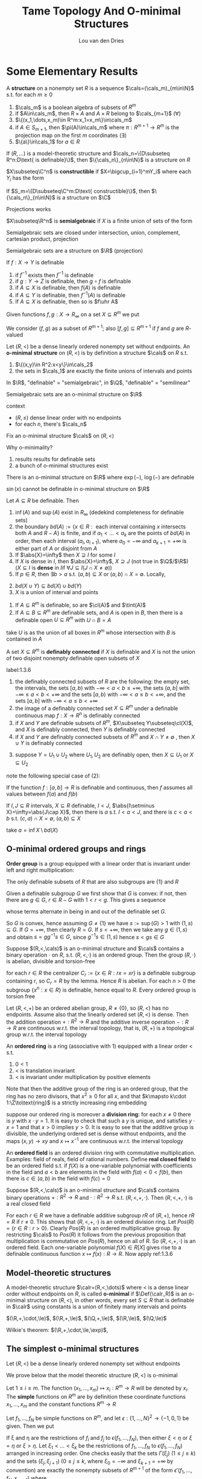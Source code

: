 #+title: Tame Topology And O-minimal Structures

#+AUTHOR: Lou van den Dries

#+EXPORT_FILE_NAME: ../latex/TameTopologyAndOminimalStructures/TameTopologyAndOminimalStructures.tex
#+LATEX_HEADER: \graphicspath{{../../books/}}
#+LATEX_HEADER: \input{../preamble.tex}
#+LATEX_HEADER: \makeindex
#+LATEX_HEADER: \DeclareMathOperator{\tint}{\text{int}}

* Some Elementary Results
    #+ATTR_LATEX: :options []
    #+BEGIN_definition
    A *structure* on a nonempty set \(R\) is a sequence \(\cals=(\cals_m)_{m\in\N}\) s.t. for each \(m\ge 0\)
    1. \(\cals_m\) is a boolean algebra of subsets of \(R^m\)
    2. if \(A\in\cals_m\), then \(R\times A\) and \(A\times R\) belong to \(\cals_{m+1}\) (\(\forall\))
    3. \(\{(x_1,\dots,x_m)\in R^m:x_1=x_m\}\in\cals_m\)
    4. if \(A\in S_{m+1}\), then \(\pi(A)\in\cals_m\) where \(\pi:R^{m+1}\to R^m\) is the projection map on the
       first \(m\) coordinates \((\exists)\)
    5. \(\{a\}\in\cals_1\) for \(a\in R\)
    #+END_definition

    #+ATTR_LATEX: :options []
    #+BEGIN_fact
    If \((R,\dots)\) is a model-theoretic structure and \(\cals_n=\{D\subseteq R^n:D\text{ is definable}\}\),
    then \(\{\cals_n\}_{n\in\N}\) is a structure on \(R\)
    #+END_fact

    #+ATTR_LATEX: :options []
    #+BEGIN_definition
    \(X\subseteq\C^n\) is *constructible* if \(X=\bigcup_{i=1}^mY_i\) where each \(Y_i\) has the form
    \begin{equation*}
    \{\barx\in\C^n:P_1(\barx)=0,\dots,P_n(\barx)=0, Q_1(\barx)\neq 0,\dots,Q_n(\barx)\neq 0\}
    \end{equation*}
    #+END_definition

    #+ATTR_LATEX: :options []
    #+BEGIN_fact
    If \(S_m=\{D\subseteq\C^m:D\text{ constructible}\}\), then \(\{\cals_n\}_{n\in\N}\) is a structure on \(\C\)
    #+END_fact

    #+ATTR_LATEX: :options [Chevalley's Theorem, Quantifier elimination in \(\C\)]
    #+BEGIN_theorem
    Projections works
    #+END_theorem

    #+ATTR_LATEX: :options []
    #+BEGIN_definition
    \(X\subseteq\R^n\) is *semialgebraic* if \(X\) is a finite union of sets of the form
    \begin{equation*}
    \{\barx\in\R^n:P_1(\barx)=0,\dots,P_n(\barx)=0,Q_1(\barx)> 0,\dots,Q_m(\barx)>0\}
    \end{equation*}
    #+END_definition

    Semialgebraic sets are closed under intersection, union, complement, cartesian product, projection

    #+ATTR_LATEX: :options [Tarski-Seidenberg]
    #+BEGIN_fact
    Semialgebraic sets are a structure on \(\R\) (projection)
    #+END_fact

    #+ATTR_LATEX: :options []
    #+BEGIN_fact
    If \(f:X\to Y\) is definable
    1. if \(f^{-1}\) exists then \(f^{-1}\) is definable
    2. if \(g:Y\to Z\) is definable, then \(g\circ f\) is definable
    3. if \(A\subseteq X\) is definable, then \(f(A)\) is definable
    4. if \(A\subseteq Y\) is definable, then \(f^{-1}(A)\) is definable
    5. If \(A\subseteq X\) is definable, then so is \(f\uhr A\)
    #+END_fact

    Given functions \(f,g:X\to R_\infty\) on a set \(X\subseteq R^m\) we put
    \begin{align*}
    (f,g)&:=\{(x,r)\in X\times R:f(x)<r<g(x)\}\\
    [f,g]&:=\{(x,r)\in X\times R_\infty:f(x)\le r\le g(x)\}
    \end{align*}
    We consider \((f,g)\) as a subset of \(R^{m+1}\); also \([f,g]\subseteq R^{m+1}\) if \(f\) and \(g\) are \(R\)-valued

    #+ATTR_LATEX: :options []
    #+BEGIN_definition
    Let \((R,<)\) be a dense linearly ordered nonempty set without endpoints. An *o-minimal structure*
    on \((R,<)\) is by definition a structure \(\cals\) on \(R\) s.t.
    1. \(\{(x,y)\in R^2:x<y\}\in\cals_2\)
    2. the sets in \(\cals_1\) are exactly the finite unions of intervals and points
    #+END_definition

    In \(\R\), "definable" = "semialgebraic", in \(\Q\), "definable" = "semilinear"

    #+ATTR_LATEX: :options []
    #+BEGIN_fact
    Semialgebraic sets are an o-minimal structure on \(\R\)
    #+END_fact

    context
    - \((R,\le)\) dense linear order with no endpoints
    - for each \(n\), there's \(\cals_n\)

    Fix an o-minimal structure \(\cals\) on \((R,<)\)

    Why o-minimality?
    1. results results for definable sets
    2. a bunch of o-minimal structures exist

    #+ATTR_LATEX: :options [Wilkie]
    #+BEGIN_fact
    There is an o-minimal structure on \(\R\) where \(\exp(-)\), \(\log(-)\) are definable
    #+END_fact

    \(\sin(x)\) cannot be definable in o-minimal structure on \(\R\)

    #+ATTR_LATEX: :options []
    #+BEGIN_lemma
    Let \(A\subseteq R\) be definable. Then
    1. \(\inf(A)\) and \(\sup(A)\) exist in \(R_\infty\) (dedekind completeness for definable sets)
    2. the
       boundary \(bd(A):=\{x\in R:\text{ each interval containing $x$ intersects both $A$ and $R-A$}\}\)
       is finite, and if \(a_1<\dots<a_k\) are the points of \(bd(A)\) in order, then each
       interval \((a_i,a_{i+1})\), where \(a_0=-\infty\) and \(a_{k+1}=+\infty\) is either part of \(A\) or
       disjoint from \(A\)
    3. If \(\abs{X}=\infty\) then \(X\supseteq I\) for some \(I\)
    4. If \(X\) is dense in \(I\), then \(\abs{X}=\infty\), \(X\supseteq J\) (not true in \(\Q\)/\(\R\)) (\(X\subseteq I\) is
       *dense* in \(I\)if \(\forall J\subseteq I(J\cap X\neq\emptyset)\))
    5. If \(p\in R\), then \(\exists b>a\) s.t. \((a,b)\subseteq X\) or \((a,b)\cap X=\emptyset\). Locally,
    #+END_lemma

    #+BEGIN_proof
    2. [@2] \(bd(X\cup Y)\subseteq bd(X)\cup bd(Y)\)
    3. \(X\) is a union of interval and points
    #+END_proof

    #+ATTR_LATEX: :options []
    #+BEGIN_lemma
    1. If \(A\subseteq R^m\) is definable, so are \(\cl(A)\) and \(\tint(A)\)
    2. If \(A\subseteq B\subseteq R^m\) are definable sets, and \(A\) is open in \(B\), then there is a definable
       open \(U\subseteq R^m\) with \(U\cap B=A\)
    #+END_lemma

    #+BEGIN_proof
    \begin{gather*}
    (x_1,\dots,x_m)\in\cl(A)\\
    \Leftrightarrow\\
    (\forall y_1,\dots,y_m\forall z_1,\dots,z_m[y_1<x<z_1\wedge\dots\wedge y_m<x_m<z_m)\to\\
    \exists a_1,\dots,a_m(y_1<a<z_1)\wedge\dots\wedge y_m<a_m<z_m\wedge(a_1,\dots,a_m)\in A]
    \end{gather*}

    take \(U\) is as the union of all boxes in \(R^m\)  whose intersection with \(B\) is contained in \(A\)
    #+END_proof

    #+ATTR_LATEX: :options []
    #+BEGIN_definition
    A set \(X\subseteq R^m\) is *definably connected* if \(X\) is definable and \(X\) is not the union of two
    disjoint nonempty definable open subsets of \(X\)
    #+END_definition

    #+ATTR_LATEX: :options []
    #+BEGIN_lemma
    label:1.3.6
    1. the definably connected subsets of \(R\) are the following: the empty set, the intervals, the
       sets \([a,b)\) with \(-\infty<a<b\le+\infty\), the sets \((a,b]\) with \(-\infty\le a<b<+\infty\) and the sets
       \([a,b)\) with \(-\infty<a\le b<+\infty\), and the sets \([a,b]\) with \(-\infty<a\le b<+\infty\)
    2. the image of a definably connected set \(X\subseteq R^m\) under a definable continuous map \(f:X\to R^n\)
       is definably connected
    3. if \(X\) and \(Y\) are definable subsets of \(R^m\), \(X\subseteq Y\subseteq\cl(X)\), and \(X\) is definably
       connected, then \(Y\) is definably connected
    4. if \(X\) and \(Y\) are definably connected subsets of \(R^m\) and \(X\cap Y\neq\emptyset\) , then \(X\cup Y\)
       is definably connected
    #+END_lemma

    #+BEGIN_proof
    3. [@3] suppose \(Y=U_1\cup U_2\) where \(U_1,U_2\) are definably open, then \(X\subseteq U_1\) or \(X\subseteq U_2\)
    #+END_proof

    note the following special case of (2):
    #+BEGIN_center
    If the function \(f:[a,b]\to R\) is definable and continuous, then \(f\) assumes all values
    between \(f(a)\) and \(f(b)\)
    #+END_center

    #+ATTR_LATEX: :options []
    #+BEGIN_lemma
    If \(I,J\subseteq R\) intervals, \(X\subseteq R\) definable, \(I<J\), \(\abs{I\setminus X}=\infty=\abs{J\cap X}\), then there
    is \(a\) s.t. \(I<a<J\), and there is \(c<a<b\) s.t. \((c,a)\cap X=\emptyset\), \((a,b)\subseteq X\)
    #+END_lemma

    #+BEGIN_proof
    take \(a=\inf X\setminus bd(X)\)
    #+END_proof
** O-minimal ordered groups and rings
    *Order group* is a group equipped with a linear order that is invariant under left and right
     multiplication:
     \begin{equation*}
    x<y\Rightarrow zx<zy\wedge xz<yz
     \end{equation*}

     #+ATTR_LATEX: :options []
     #+BEGIN_lemma
     The only definable subsets of \(R\) that are also subgroups are \(\{1\}\) and \(R\)
     #+END_lemma

     #+BEGIN_proof
     Given a definable subgroup \(G\) we first show that \(G\) is convex: if not, then there
     are \(g\in G\), \(r\in R-G\) with \(1<r<g\). This gives a sequence
     \begin{equation*}
    1<r<g<rg<g^2<rg^2<g^3<\dots
     \end{equation*}
     whose terms alternate in being in and out of the definable set \(G\).

     So \(G\) is convex, hence assuming \(G\neq\{1\}\) we have \(s:=\sup(G)>1\) with \((1,s)\subseteq G\).
     If \(G=+\infty\), then clearly \(R=G\). If \(s<+\infty\), then we take any \(g\in(1,s)\) and
     obtain \(s=gg^{-1}s\in G\), since \(g^{-1}s\in(1,s)\) hence \(s<gs\in G\)
     #+END_proof

     #+ATTR_LATEX: :options []
     #+BEGIN_proposition
     Suppose \((R,<,\cals)\) is an o-minimal structure and \(\cals\) contains a binary operation \(\cdot\)
     on \(R\), s.t. \((R,<,\cdot)\) is an ordered group. Then the group \((R,\cdot)\) is abelian, divisible
     and torsion-free
     #+END_proposition

     #+BEGIN_proof
     for each \(r\in R\) the centralizer \(C_r:=\{x\in R:rx=xr\}\) is a definable subgroup
     containing \(r\), so \(C_r=R\)  by the lemma. Hence \(R\) is abelian. For each \(n>0\) the
     subgroup \(\{x^n:x\in R\}\) is definable, hence equal to \(R\). Every ordered group is torsion free
     #+END_proof

     #+BEGIN_remark
     Let \((R,<,+)\) be an ordered abelian group, \(R\neq\{0\}\), so \((R,<)\) has no endpoints. Assume
     also that the linearly ordered set \((R,<)\) is dense. Then the addition operation \(+:R^2\to R\)
     and the additive inverse operation \(-:R\to R\) are continuous w.r.t. the interval topology, that
     is, \((R,+)\) is a topological group w.r.t. the interval topology
     #+END_remark

     An *ordered ring* is a ring (associative with 1) equipped with a linear order < s.t.
     1. \(0<1\)
     2. < is translation invariant
     3. < is invariant under multiplication by positive elements

    Note that then the additive group of the ring is an ordered group, that the ring has no zero
    divisors, that \(x^2\ge 0\) for all \(x\), and that \(k\mapsto k\cdot 1:\Z\to\text{ring}\) is a strictly
    increasing ring embedding

    suppose our ordered ring is moreover a *division ring*: for each \(x\neq 0\) there is \(y\)
    with \(x\cdot y=1\). It is easy to check that such a \(y\) is unique, and satisfies \(y\cdot x=1\) and
    that \(x>0\) implies \(y>0\). It is easy to see that the additive group is divisible, the
    underlying ordered set is dense without endpoints, and the maps \((x,y)\to xy\) and \(x\mapsto x^{-1}\)
    are continuous w.r.t. the interval topology

    An *ordered field* is an ordered division ring with commutative multiplication. Examples: field of
    reals, field of rational numbers. Define *real closed field* to be an ordered field s.t.
    if \(f(X)\) is a one-variable polynomial with coefficients in the field and \(a<b\) are elements
    in the field with \(f(a)<0<f(b)\), then there is \(c\in(a,b)\) in the field with \(f(c)=0\)


    #+ATTR_LATEX: :options []
    #+BEGIN_proposition
    Suppose \((R,<,\cals)\) is an o-minimal structure and \(\cals\) contains binary operations \(+:R^2\to R\)
    and \(\cdot:R^2\to R\) s.t. \((R,<,​+,\cdot)\). Then \((R,<, ​+,\cdot)\) is a real closed field
    #+END_proposition

    #+BEGIN_proof
    For each \(r\in R\) we have a definable additive subgroup \(rR\) of \((R,+)\), hence \(rR=R\)
    if \(r\neq 0\). This shows that \((R,<,+,\cdot)\) is an ordered division ring.
    Let \(Pos(R)=\{r\in R:r>0\}\). Clearly \(Pos(R)\) is an ordered multiplicative group. By
    restricting \(\cals\) to \(Pos(R)\) it follows from the previous proposition that multiplication is
    commutative on \(Pos(R)\), hence on all of \(R\). So \((R,<,+,\cdot)\) is an ordered field. Each
    one-variable polynomial \(f(X)\in R[X]\) gives rise to a definable continuous
    function \(x\mapsto f(x):R\to R\). Now apply ref:1.3.6
    #+END_proof
** Model-theoretic structures
    #+ATTR_LATEX: :options []
    #+BEGIN_definition
    A model-theoretic structure \(\calr=(R,<,\dots)\) where < is a dense linear order without endpoints
    on \(R\), is called *o-minimal* if \(\Def(\calr_R)\) is an o-minimal structure on \((R,<)\), in other
    words, every set \(S\subseteq R\) that is definable in \(\calr\) using constants is a union of finitely many
    intervals and points
    #+END_definition

    \((\R,+,\cdot,\le)\), \((\R,+,\le)\), \((\Q,+,\le)\), \((\R,\le)\), \((\Q,\le)\)

    Wilkie's theorem: \((\R,+,\cdot,\le,\exp)\),
** The simplest o-minimal structures
    Let \((R,<)\) be a dense linearly ordered nonempty set without endpoints

    We prove below that the model theoretic structure \((R,<)\) is o-minimal

    Let \(1\le i\le m\). The function \((x_1,\dots,x_m)\mapsto x_i:R^m\to R\) will be denoted by \(x_i\). The *simple*
    functions on \(R^m\) are by definition these coordinate functions \(x_1,\dots,x_m\) and the constant
    functions \(R^m\to R\)

    Let \(f_1,\dots,f_N\) be simple functions on \(R^m\), and let \(\epsilon:\{1,\dots,N\}^2\to\{-1,0,1\}\) be given. Then
    we put
    \begin{align*}
    \epsilon(f_1,\dots,f_N):=\{x\in R^m:&\forall(i,j)\in\{1,\dots,N\}^2\\
    &f_i(x)<f_j(x)\text{ if }\epsilon(i,j)=-1\\
    &f_i(x)=f_j(x)\text{ if }\epsilon(i,j)=0\\
    &f_i(x)>f_j(x)\text{ if }\epsilon(i,j)=1\}
    \end{align*}
    If \xi and \eta are the restrictions of \(f_i\) and \(f_j\) to \(\epsilon(f_1,\dots,f_N)\), then either \(\xi<\eta\)
    or \(\xi=\eta\) or \(\xi>\eta\). Let \(\xi_1<\dots<\xi_k\) be the restrictions of \(f_1,\dots,f_N\) to \(\epsilon(f_1,\dots,f_N)\)
    arranged in increasing order. One checks easily that the sets \(\Gamma(\xi_j)\) \((1\le j\le k)\) and the
    sets \((\xi_j,\xi_{j+1})\) (\(0\le j\le k\), where \(\xi_0=-\infty\) and \(\xi_{k+1}=+\infty\) by convention) are
    exactly the nonempty subsets of \(R^{m+1}\) of the form \(\epsilon'(f_1,\dots,f_N,x_{m+1})\) where
    \begin{equation*}
    \epsilon':\{1,\dots,N,N+1\}^2\to\{-1,0,1\}
    \end{equation*}
    is an extension of \epsilon.
    #+LATEX: \wu{
    suppose \(x_{m+1}(x)=y\), we only need to know the relation among \(f_1(x),\dots,f_N(x),y\). And
    \(\bigcup\Gamma(\xi_j)\cup\bigcup(\xi_j,\xi_{j+1})=\epsilon(f_1,\dots,f_N)\times R\)
    #+LATEX: }

    Define a *simple set* in \(R^m\) to be the subset of \(R^m\) of the
    form \(\epsilon(f_1,\dots,f_N)\) with \(f_1,\dots,f_N\) simple functions on \(R^m\) and \(\epsilon:\{1,\dots,N\}^2\to\{-1,0,1\}\).
    We have just proved that if \(S\subseteq R^{m+1}\) is simple, then its image under the projection map
    \begin{equation*}
(x_1,\dots,x_m,x_{m+1})\mapsto(x_1,\dots,x_m):R^{m+1}\to R^m
    \end{equation*}
    is simple in \(R^m\)

    #+ATTR_LATEX: :options []
    #+BEGIN_proposition
    The subsets of \(R^m\) that are definable in \((R,<)\) using constants are exactly the finite
    unions of simple sets in \(R^m\)
    #+END_proposition

    #+BEGIN_proof
    Let \(\cals_m\) be the collection of finite unions of simple sets in \(R^m\). Clearly \(\cals_m\) is a
    boolean algebra of subsets of \(R^m\), and each set in \(\cals_m\) is definable in \((R,<)\) using
    constants. Texts above show that \(\cals:=(\cals_m)_{m\in\N}\) is a structure on the set \(R\), hence the
    sets in \(\cals_m\) are exactly the subsets of \(R^m\) definable in \((R,<)\) using constants
    #+END_proof

    #+ATTR_LATEX: :options []
    #+BEGIN_corollary
    The model-theoretic structure \((R,<)\) is o-minimal
    #+END_corollary
** Semilinear sets
    In this section we show that the sets definable using constants in an ordered vector space over
    an ordered field are exactly the semilinear sets.

    definition
* Semialgebriac sets
** Thom's lemma and continuity of roots
    #+ATTR_LATEX: :options []
    #+BEGIN_lemma
    Let \(\alpha\in\C\) be a zero of the monic polynomial
    \begin{equation*}
    a_0+a_1T+\dots+a_{d-1}T^{d-1}+T^d\in\C[T],d\ge 1
    \end{equation*}
    Then \(\abs{\alpha}\le 1+\max\{\abs{a_i}:i=0,\dots,d-1\}\)
    #+END_lemma

    #+BEGIN_proof
    Put \(M:=\max\{\abs{a_i}:i=0,\dots,d-1\}\) and suppose \(\alpha>1+M\). Then
    \(\abs{a_0+a_1\alpha+\dots+a^{d-1}\alpha^{d-1}}\le M(1+abs{\alpha}+\dots+\abs{\alpha}^{d-1})=M(\abs{\alpha}^d-1)/(\abs{\alpha}-1)<\abs{\alpha}^d\),
    contradicting \(0=\abs{f(\alpha)}\)
    #+END_proof

    #+ATTR_LATEX: :options [Thom]
    #+BEGIN_lemma
    Let \(f_1,\dots,f_k\in\R[T]\) be nonzero polynomials s.t. if \(f_i'\neq 0\), then \(f_i'\in\{f_1,\dots,f_k\}\).
    Let \(\epsilon:\{1,\dots,k\}\to\{-1,0,1\}\), and put
    \begin{equation*}
    A_\epsilon:=\{t\in\R:\sgn(f_i(t))=\epsilon(i),i=1,\dots,k\}\subseteq\R
    \end{equation*}
    Then \(A_\epsilon\) is empty, a point, or an interval. If \(A_\epsilon\neq\emptyset\), then its closure is given by
    \begin{equation*}
    \cl(A_\epsilon)=\{t\in\R:\sgn(f_i(t))\in\{\epsilon(i),0\},i=1,\dots,k\}
    \end{equation*}
    If \(A_\epsilon=\emptyset\), then \(\{t\in\R:\sgn(f_i(t))\in\{\epsilon(i),0\},i=1,\dots,k\}\) is empty or a point
    #+END_lemma

    We call \epsilon a *sign condition* for \(f_1,\dots,f_k\). The \(3^k\) possible sign conditions \epsilon
    determine \(3^K\) disjoint sets \(A_\epsilon\), which together cover the real line \(\R\). The second
    statement of the lemma says that for nonempty \(A_\epsilon\) its closure can be obtained by relaxing
    all strict inequalities to weak inequalities

    #+BEGIN_proof
    By induction on \(k\). The lemma holds trivially for \(k=0\). Let \(f_1,\dots,f_k,f_{k+1}\in\R[T]-\{0\}\)
    be polynomials s.t. if \(f_i'\neq 0\), then \(f_i'\in\{f_1,\dots,f_{k+1}\}\). We may assume
    that \(\deg(f_{k+1})=\max\{\deg(f_i):1\le i\le k+1\}\). Let \(\epsilon':\{1,\dots,k+1\}\to\{-1,0,1\}\), and let \epsilon be the
    restriction of \(\epsilon'\) to \(\{1,\dots,k\}\). By the inductive hypothesis, \(A_\epsilon\) is empty, a point or
    an interval. It \(A_\epsilon\) is empty or a point, so
    is \(A_{\epsilon'}=A_\epsilon\cap\{t\in\R:\sgn(f_{k+1}(t))=\epsilon'(k+1)\}\), and the other properties to be checked in this
    case follow easily from the inductive hypothesis on \(A_\epsilon\)

    Suppose \(A_\epsilon\) is an interval. Since \(f_{k+1}'\) has a constant sign on \(A_\epsilon\), the
    function \(f_{k+1}\) is either strictly monotone on \(A_\epsilon\), or constant. In both cases, it is
    routine to check that \(A_{\epsilon'}=A_\epsilon\cap\{t\in\R:\sgn(f_{k+1}(t))=\epsilon'(k+1)\}\) has the required properties
    #+END_proof

    #+ATTR_LATEX: :options [Continuity of roots]
    #+BEGIN_lemma
    Let \(f(T)=a_0+a_1+\dots+a_dT^d\in\C[T]\) be a polynomial that has no zero on the boundary
    circle \(\abs{z-c}=r\) of a given open disc \(\abs{z-c}<r\) in the complex plane \((c\in\C,r>0)\).
    Then there is \(\epsilon>0\) s.t. if \(\abs{a_i-b_i}\le\epsilon\) for \(i=0,\dots,d\)
    then \(g(T):=b_0+b_1T+\dots+b_dT_d\in\C[T]\) also has no zero on the circle, and \(f\) and \(g\) have
    the same number of zeros in the disc
    #+END_lemma
* Cell Decomposition
    Fix an arbitrary o-minimal structure \((R,<,\cals)\). Instead of saying that a set \(A\subseteq R^m\) belongs
    to \(\cals\), we say that \(A\) is definable
** The monotonicity theorem and the finiteness lemma
    #+ATTR_LATEX: :options [Monotonicity theorem]
    #+BEGIN_theorem
    Let \(f:(a,b)\to R\) be a definable function on the interval \((a,b)\). Then there are
    points \(a_1<\dots<a_k\) in \((a,b)\) s.t. on each subinterval \((a_j,a_{j+1})\)
    with \(a_0=a\), \(a_{k+1}=b\), the function is either constant, or strictly monotone and continuous
    #+END_theorem


    We derive this from the threes below. In these lemmas we consider a definable
    function \(f:I\to R\) on an interval \(I\)
    #+ATTR_LATEX: :options []
    #+BEGIN_lemma
    label:3.1.1
    There is a subinterval of \(I\) on which \(f\) is constant or injective
    #+END_lemma

    #+ATTR_LATEX: :options []
    #+BEGIN_lemma
    label:3.1.2
    If \(f\) is injective, then \(f\) is strictly monotone on a subinterval of \(I\)
    #+END_lemma

    #+ATTR_LATEX: :options []
    #+BEGIN_lemma
    label:3.1.3
    If \(f\) is strictly monotone, then \(f\) is continuous on a subinterval of \(I\)
    #+END_lemma

    These lemmas imply the monotonicity theorem as follows:

    Let
    \begin{align*}
    X:=\{x\in(a,b):&\text{on some subinterval of $(a,b)$ containing $x$ the function $f$}\\
    &\text{is either constant, or strictly monotonicity and continuous}\}
    \end{align*}
    Now \((a,b)-X\) must be finite, since otherwise it would contain an interval \(I\); applying
    successively lemmas ref:3.1.1, ref:3.1.2, ref:3.1.3 we can make \(I\) so small that \(f\) is
    either constant, or strictly monotone and continuous on \(I\). But then \(I\subseteq X\), a
    contradiction <<Problem1>>

    Since \((a,b)-X\) is finite, we can reduce the proof of the theorem to the case
    that \((a,b)=X\), by replacing \((a,b)\) by each of the finitely many intervals of which the
    open set \(X\) consists. In particular, we may assume that \(f\) is continuous. By splitting
    up \((a,b)\) further we can reduce to one of the following three cases

    Case 1. For all \(x\in(a,b)\), \(f\) is constant on some neighborhood of \(x\)

    Case 2. For all \(x\in(a,b)\), \(f\) is strictly increasing on some neighborhood of \(x\)

    Case 3. For all \(x\in(a,b)\), \(f\) is strictly decreasing on some neighborhood of \(x\)

    Case 1. Take \(x_0\in(a,b)\) and put
    \begin{equation*}
    s:=\sup\{x:x_0<x<b,f\text{ is constant on }[x_0,x)\}
    \end{equation*}
    Then \(s=b\), since \(s<b\) implies that \(f\) is constant on some neighborhood of \(s\),
    contradiction. From \(s=b\) it follows that \(f\) is constant on \([x_0,b)\). Similarly we prove
    that \(f\) is constant on \((a,x_0]\), therefore \(f\) is constant on \((a,b)\)

    Case 2. Take \(x_0\in(a,b)\) and put
    \begin{equation*}
    s:=\sup\{x:x_0<x<b,f\text{ is strictly increasing on }[x_0,x)\}
    \end{equation*}
    Then \(s=b\), since \(s<b\) leads to a contradiction

    We now prove the lemmas

    #+ATTR_LATEX: :options [Proof of Lemma \ref{3.1.1}]
    #+BEGIN_proof
    If some \(y\in R\) had infinite preimage \(f^{-1}(y)\), then this preimage would contain a
    subinterval of \(I\) and \(f\) would take the constant value \(y\) on that subinterval. So we
    may assume that each \(y\in R\) has finite preimage. Then \(f(I)\) is infinite, and so contains an
    interval \(J\). Define an "inverse" \(g:J\to I\) by
    \begin{equation*}
    g(y):=\min\{x\in I:f(x)=y\}
    \end{equation*}
    Since \(g\) is injective by definition, \(g(J)\) is infinite, and hence \(g(J)\) contains a
    subinterval of \(I\), and \(f\) is necessarily injective on this subinterval

    If \(x_1,x_2\in J'\subseteq g(J)\), \(x_i=g(y_i)\), \(f(x_1)=f(x_2)\Rightarrow y_1=y_2\Rightarrow x_1=x_2\) and \(f\) is injective
    #+END_proof
    Fix \(f:I\to R\), \(a\in I\),  \(\Phi_{-+}(a)\) means \(\exists\epsilon\) s.t. if \(x\in(a-\epsilon,a)\) then \(f(x)<f(a)\),
    and if \(x\in(a,a+\epsilon)\) then \(f(x)>f(a)\). "locally increasing"

    \(\Phi_{+-}(a)\), \(\Phi_{++}(a)\), \(\Phi_{--}\) is similar

    \(\Phi_{00}(a)\), \(\exists\epsilon\), \(x\in(a-\epsilon,a+\epsilon)\Rightarrow f\) is increasing

    #+ATTR_LATEX: :options []
    #+BEGIN_definition
    \(a\in slbd(D)\) if \((a-\epsilon,a)\cap D=\emptyset\), \((a,a+\epsilon)\subseteq D\), strong left boundary
    #+END_definition

    #+ATTR_LATEX: :options []
    #+BEGIN_fact
    If \(X,Y\subseteq R\), \(\abs{X}=\abs{Y}=\infty\), \(X<Y\), if \(D\subseteq R\), \(X\cap D=\emptyset\), \(Y\subseteq D\)
    then \(\exists a\in slbd(D)\), \(X\le a\le Y\)
    #+END_fact


    #+ATTR_LATEX: :options []
    #+BEGIN_lemma
    If \(\Phi_{-+}(a)\), \(\forall a\in I\), then \(f\) is increasing
    #+END_lemma

    #+BEGIN_proof
    suppose \(a,b\in I\), \(a<b\), \(f(a)\ge f(b)\). there is \epsilon s.t.
    if \(x\in(a,a+\epsilon)\) then \(f(x)>f(a)\), and if \(x\in(b-\epsilon,b)\), \(f(x)<f(b)\le f(a)\).

    \(D=\{x:f(x)\le f(a)\}\), \((a,a+\epsilon)\cap D=\emptyset\), \((b-\epsilon,b)\subseteq D\), then \(\exists c\in slbd(D)\), \(c-\delta,c\cap D=\emptyset\)
    and \((c,c+\delta)\subseteq D\), so \(\Phi_{-+}(c)\) is false
    #+END_proof

    #+ATTR_LATEX: :options []
    #+BEGIN_lemma
    1. If \(\forall a\in I\), \(\Phi_{+-}(a)\), then \(f\) is decreasing
    2. If \(\forall a\in I\),  \(\Phi_{00}(a)\), then \(f\) is constant
    #+END_lemma

    #+ATTR_LATEX: :options []
    #+BEGIN_lemma
    If \(f:I\to R\) injective, \(a\in I\), then \(\Phi_{++}(a)\) or \(\Phi_{+-}(a)\) or \(\Phi_{-+}(a)\) or \(\Phi_{--}(a)\)
    #+END_lemma

    if \(f\) is not injective, then there may be 9 cases

    #+ATTR_LATEX: :options []
    #+BEGIN_fact
    If \(D\subseteq R\) definable, \(a\in R\), then there is \epsilon s.t. \((a,a+\epsilon)\subseteq D\) or \((a,a+\epsilon)\cap D=\emptyset\) and
    \((a-\epsilon,a)\subseteq D\) or \((a-\epsilon,a)\cap D=\emptyset\)
    #+END_fact

    #+BEGIN_proof
    Let \(D=\{x\in I:f(x)>f(a)\}\), then the fact gives 4 cases
    #+END_proof

    #+ATTR_LATEX: :options []
    #+BEGIN_lemma
    label:w3.4
    If \(f:I\to R\) is definable
    1. It can't be that: \(\forall a\in I\), \(\Phi_{++}(a)\)
    2. It can't be that: \(\forall a\in I\), \(\Phi_{--}(a)\)
    #+END_lemma

    #+BEGIN_proof
    1. Assume \(\forall x\Phi_{++}(x)\)

       \(\Psi_{+-}(a)\Leftrightarrow\exists y,\epsilon\), if \(x\in(a-\epsilon,a)\), then \(f(x)>y\), \(x\in (a,a+\epsilon), f(x)<y\)

        Let \(I=(a,b)\), \(S=\{x\in I\mid \exists x'\in I, x'>x,f(x')<f(x)\}\)

        *Case 1*: \((\exists \epsilon)(b-\epsilon,b)\cap S=\emptyset\). Then on the interval \((b-\epsilon,b)\), \(f\) is
        increasing, \(\Phi_{++}(x)\) doesn't hold

        *Case 2*: \((\exists\epsilon)(b-\epsilon,b)\subseteq S\)

        Take \(x_0\in(b-\epsilon,b)\), \(x_0\in S\), and we could get a decreasing sequence

        Let \(D=\{x\in I:f(x)>f(x_0)\}\). So there are infinitely many points \(<x_0\) in \(D\), and
       infinitely many points \(>x_0\) not in \(D\)

       \(\exists c\) s.t. \((c-\epsilon,c)\subseteq D\), \((c,c+\epsilon)\cap D=\emptyset\). So \(\Psi_{+-}(c)\) is true
    #+END_proof

    #+ATTR_LATEX: :options []
    #+BEGIN_lemma
    \(\exists J\subseteq I\), \(\forall x\in J\), \(\Psi_{+-}(x)\),
    #+END_lemma

    #+BEGIN_proof
    \(S=\{x\in I:\Psi_{+-}(x)\}\). If \(S\) is finite, replace \(I\) with \(I'\subseteq I\setminus S\), replace \(f\)
    with \(f|_{I'}\), apply previous lemma, get \(c\in I'\), \(\Psi_{+-}(c)\), a contradiction
    #+END_proof

    Similarly,     \(\exists J\subseteq I\), \(\forall x\in J\), \(\Psi_{-+}(x)\)

    Combine these, get \(I\supseteq I'\supseteq I''\), \(\forall x\in I'\), \(\Psi_{+-}(x)\), and \(\forall x\in I''\), \(\Psi_{+-}(x)\), a contradiction

    #+ATTR_LATEX: :options []
    #+BEGIN_lemma
    label:w3.5
    If \(f:I\to R\), \(\exists a\in I\), \(\Phi_{-+}(a)\) or \(\Phi_{+-}(a)\) or \(\Phi_{00}(a)\)
    #+END_lemma

    #+BEGIN_proof
    By Lemma ref:3.1.1, there is \(J\subseteq I\), if \(f|_J\) is constant, then we are done.

    If \(f|_J\) is injective, let \(S_{+-}=\{a\in J,\Phi_{+-}(a)\}\) and other sets
    similarly. \(J=S_{+-}\cup S_{++}\cup S_{-+}\cup S_{--}\). If \(\abs{S_{++}}=\infty\), there
    is \(I'\subseteq S_{++}\), a contradiction. Therefore \(S_{--}\) and \(S_{++}\) are finite. But \(\abs{J}\)
    is infinite, so \(S_{+-}\) or \(S_{-+}\) is nonempty
    #+END_proof

    #+ATTR_LATEX: :options []
    #+BEGIN_lemma
    label:w3.6
    \(f:I\to R\), \(\exists c_0<c_1<\dots<c_n\), \(I=(c_0,c_n)\), \(f|_{(c_i,c_{i+1})}\) is constant or decreasing
    or increasing
    #+END_lemma

    #+BEGIN_proof
    Let \(E=I\setminus(S_{+-}\cup S_{-+}\cup S_{00})\). If \(\abs{E}=\infty\), then \(J\subseteq E\)
    and \(f|_E\) contradicts ref:w3.5.
    Take \(\{c_0,\dots,c_n\}\supseteq E\cup bd(I)\cup bd(S_{+-})\cup bd(S_{-+})\cup bd(S_{00})\).

    So all the sets respect the partition
    \begin{equation*}
    (c_0,c_1),\{c_1\},(c_1,c_2),\dots,(c_{n-1},c_n)
    \end{equation*}
    #+END_proof

    #+ATTR_LATEX: :options []
    #+BEGIN_lemma
    label:w3.7
    If \(f:I\to R\) definable and \(S=\{x\in I:f\text{ is not continuous at }x\}\), then \(S\) is finite
    #+END_lemma

    #+BEGIN_proof
    \(S\) is definable. If \(\abs{S}=\infty\), take \(J\subseteq S\), replace \(f\) with \(f|_J\), we may
    assume \(f\) is nowhere continuous. By Lemma ref:w3.6, there is \(J\subseteq I\), \(f|_J\) is constant
    or monotone. Replace \(f\) with \(f|_J\), now \(f\) is monotone (constant is continuous).
    Assume \(f\) is increasing, then \(f\) is injective, \(\abs{f(I)}=\infty\),
    take \(J\subseteq f(I)\), \([c,d]\subseteq f(I)\), \(c=f(a)\), \(d=f(b)\), \(x\in(a,b)\Rightarrow f(x)\in(c,d)\). \(f\) is
    strictly increasing. if \(y\in(c,d)\subseteq f(I)\), so \(\exists x\in I\), \(y=f(x)\), therefore \(f\) is
    surjective. Also \(f\) is order-preserving, thus \(f\) is continuous on \((a,b)\) (since we are
    using order to define the topology). But \(f\) is continuous at nowhere, so a contradiction
    #+END_proof

    Then the monotonicity theorem follows from the proof of Lemma ref:w3.6 (modify the boundary to
    include the discontinuous points)

    #+ATTR_LATEX: :options []
    #+BEGIN_corollary
    If \(f:(a,b)\to R\) definable, \(\lim_{x\to a^+}f(x)\) exists in \(R_{\infty}\)
    #+END_corollary

    #+BEGIN_proof
    1. Take \epsilon, \(f|_{a,a+\epsilon}\) is continuous and monotone. Then \(\lim_{x\to a^+}f(x)\)
       is \(\sup\{f(x):x\in(a,a+\epsilon)\}\) or \(\inf\{f(x):x\in(a,a+\epsilon)\}\)
    #+END_proof

    #+ATTR_LATEX: :options []
    #+BEGIN_corollary
    If \(f:[a,b]\to R\) is definable and continuous, then \(\max_{x\in[a,b]f(x)}\)
    and \(\min_{x\in[a,b]}f(x)\) exist
    #+END_corollary

    #+BEGIN_proof
    Take maximum for each piece and combine
    #+END_proof

    *Uniform Finiteness*

    Suppose \(D\subseteq R^n\times R\), for \(\bara\in R^n\), \(D_{\bara}=\{y\in R:(a,y\}\in D\)

    #+ATTR_LATEX: :options [Uniform Finitness]
    #+BEGIN_theorem
    Suppose \(\forall\bara\), \(\abs{D_{\bara}<\infty}\). Then \(\exists N<\infty\forall\bara\abs{D_{\bara}}<N\)
    #+END_theorem

    For now, consider \(n=1\).

    Fix \(D\subseteq R^2\) definable, \(\abs{D_a}<\infty\) for all \(a\in R\)

    #+ATTR_LATEX: :options []
    #+BEGIN_definition
    \((a,b)\subseteq R\times R_{\infty}\) is *normal* if either
    * \((a,b)\notin\cl(D)\), \((\exists \epsilon)(a-\epsilon,a+\epsilon)\times(b-\epsilon,b+\epsilon)\cap D=\emptyset\)
    * \((a,b)\in D\) and \((\exists\epsilon,\delta)D\cap(a-\epsilon,a+\epsilon)\times(b-\delta,b+\delta)\) is \(\Gamma(f)\) for some continuous
      function \(f\)

    Otherwise \((a,b)\) is abnormal
    #+END_definition

    #+BEGIN_remark
    \(\{(x,y)\text{ normal}\}\) is open, \(\{(x,y)\text{ abnormal}\}\) is closed.
    #+END_remark

    #+ATTR_LATEX: :options []
    #+BEGIN_definition
    \(a\in R\) is *good* if \(\forall b\in R_\infty\), \((a,b)\) is normal, is *bad* if \(\exists b\in R_\infty\), \((a,b)\) is abnormal
    #+END_definition

    This is a definable definition

    #+ATTR_LATEX: :options []
    #+BEGIN_lemma
    \(\{x\in R:x\text{ is bad}\}\) is finite
    #+END_lemma

    #+BEGIN_proof
    Otherwise, take \(I\subseteq B\), \(\forall x\in I\), \(\{y\in R_\infty:(x,y)\text{ abnormal}\}\) is closed, nonempty.

    Let \(f(x)=\min\{y\in R_\infty:(x,y)\text{ abnormal}\}\), \(f:I\to R_\infty\) definable.

    \(\forall x\), break into cases based on these questions
    - \(f(x)=-\infty\) vs \(f(x)\in R\) vs \(f(x)=+\infty\)
    - \((x,f(x))\in D\) vs not
    - whether \(\exists y>f(x)\), \((x,y)\in D\)
    - whether \(\exists y<f(x)\), \((x,y)\in D\)

    So 24 pieces

    Shrink \(I\) to make all the answers constant

    Assume \(\forall x\in I\), \(f(x)\in R\), \((x,f(x))\in D\), \((\exists y<f(x))(x,y)\in D\), \((\exists z>f(x))(x,z)\in D\)

    Let \(g(x)=\max\{y:y<f(x), (x,y)\in D\}\), \(h(x)=\min\{y:y>f(x),(x,y)\in D\}\)

    \(D_x\) is finite and we can take the min and max

    For each \(x\in I\), \((x,f(x))\in D\), \((x,f(x))\) is abnormal, if \(f(x)<y<h(x)\),
    then \((x,y)\notin D\)

    Idea: apply monotonicity theorem, get \(f,g,h\) continuous, then \((x,f(x))\) is normal

    Use monotonicity theorem to get \(J\subseteq I\), \(f|_J,g|_J,h|_J\) are continuous

    Take \(a\in J\), \((a,f(a))\in D\), \((a,f(a))\) is normal. Take \epsilon
    s.t. \(g(a)+\epsilon<f(a)-\epsilon\), \(f(a)+\epsilon<h(a)-\epsilon\). Take \delta s.t. if \(\abs{x-a}<\delta\)
    then \(\abs{f(x)-f(a)}<\epsilon\), same for \(g,h\)

    If \(x\in(a-\epsilon,a+\epsilon)\), then \((x,f(x))\in D\), \((a-\delta,a+\delta)\times(f(a)-\epsilon,f(a)+\epsilon)\cap D\)
    is \(\Gamma(f|_{(a-\delta,a+\delta)})\)

    if \((x,y)\in D\) and \(x\in(a-\delta,a+\delta)\), \(y\in(f(a)-\epsilon,f(a)+\epsilon)\) then \(y=f(x)\) or else \(y\neq f(x)\),
    then \(y\in D_x\), so either \(y\ge h(x)\) or \(y\le g(x)\). But \(\abs{x-a}<\delta\), \(\abs{h(x)-h(a)}<\epsilon\)
    #+END_proof

    #+ATTR_LATEX: :options []
    #+BEGIN_lemma
    If \(I\subseteq R\) and \(\forall x\in I\), \(x\) is good, then \(\exists n<\infty\), \(\forall a\in I\), \(\abs{D_a}=n\)
    #+END_lemma

    #+BEGIN_proof
    Take \(a_0\in I\), let \(n=\abs{D_{a_0}}<\infty\).

    Let \(S=\{a\in I:\abs{D_a}=n\}\).

    Goal: \(S\) and \(I\setminus S\) are open.

    This is sufficient because o-minimality shows intervals are definably connected. \(I\neq X\cup Y\)
    where \(X,Y\) are disjoint, nonempty, definable and open. So if \(I=X\cup Y\), \(X\cap Y=\emptyset\), \(X,Y\)
    definable open, then one of them is empty

    Let \(S_n=\{a\in I:\abs{D_a}\}=n\), \(S=S_n\)

    Goal: each \(S_n\) is open. Then \(I\setminus S_n\) and \(S_n\) are open

    Idea: \(I\to\N\), \(a\mapsto\abs{D_a}\) is locally constant

    Fix \(a\in I\), let \(n=\abs{D_a}\), \(D_a=\{b_1,\dots,b_n\}\), \(b_1<\dots<b_n\). Since \(a\) is good,
    so \((a,b_i)\) is normal. Take \epsilon, \delta small enough, then \((a-\delta,a+\delta)\times(b_i-\epsilon,b_i+\epsilon)\cap D\) is a graph of
    a continuous function \(f_i:(a-\delta,a+\delta)\to R\). Take \epsilon small enough s.t. \(b_i+\epsilon<b_{i+1}-\epsilon\).
    If \(x\in(a-\delta,a+\delta)\), then \((f_1(a),\dots,f_n(a))\subseteq D_x\), then \(\abs{D_x}\ge n\).

    Suppose \(\abs{D_x}\ge n\), if \((a-\delta,a+\delta)\subseteq S_n\), then we are done. Otherwise, by
    o-minimality, \((a,a+\delta')\cap S_n=\empty\) or \((a-\delta',a)\cap S_n=\emptyset\).

    Shrinking \(\delta',\delta\) we can assume \(\delta=\delta'\). WLOG, \(a<x<a+\delta\), \(x\notin S_n\).

    Let \(g(x)=\min D_x\setminus\{f_1(x),\dots,f_n(x)\}\). By monotonicity theorem, \(\lim_{x\to a^+}g(x)=:c\in R_\infty\)

    \((a,c)\) is normal because \(a\) is good.

    \((a,c)=\lim_{x\to a^+}(x,g(\abs{x}))\) , so \((a,c)\in\cl(D)\). Because \((a,c)\) is
    normal, \((a,c)\in D\) and \(D\) looks like \(\Gamma(h)\) around \((a,c)\).
    #+END_proof

    #+ATTR_LATEX: :options [Proof of uniform boundedness]
    #+BEGIN_proof
    Let \(b_1,\dots,b_n\) be the bad points.
    \begin{equation*}
    (-\infty,b_1),(b_1,b_2),\dots,(b_{n-1},b_n),(b_n,+\infty)
    \end{equation*}
    and \(\abs{D_a}\) is constant on each intervals
    #+END_proof





** The cell decomposition theorem
    for each definable set \(X\) in \(R^m\) we put
    \begin{align*}
    C(X)&:=\{f:X\to R:f\text{ definable and continuous}\}\\
    C_\infty(X)&:=C(X)\cup\{-\infty,+\infty\}
    \end{align*}
    where we regard \(-\infty\) and \(+\infty\) as constant functions on \(X\)

    For \(f,g\in C_\infty(X)\) we write \(f<g\) if \(f(x)<g(x)\) for all \(x\in X\), and in this case we put
    \begin{equation*}
    (f,g)_X:=\{(x,r)\in X\times R:f(x)<r<g(x)\}
    \end{equation*}
    So \((f,g)_X\) is a definable subset of \(R^{m+1}\)

    #+ATTR_LATEX: :options []
    #+BEGIN_definition
    Let \((i_1,\dots,i_m)\) be a sequence of zeros and ones of length \(m\). An *\((i_1,\dots,i_m)\)-cell* is a
    definable subset of \(R^m\) obtained by induction on \(m\) as follows:
    1. a \((0)\)-cell is a one-element set \(\{r\}\subseteq R\), a \((1)\)-cell is an
       interval \((a,b)\subseteq R\)
    2. suppose \((i_1,\dots,i_m)\)-cells are already defined, then an \((i_1,\dots,i_m,0)\)-cell is the
       graph \(\Gamma(f)\) of a function \(f\in C(X)\), where \(X\) is an \((i_1,\dots,i_m)\)-cell; further,
       an \((i_1,\dots,i_m,1)\)-cell is a set \((f,g)_X\) where \(X\) is an \((i_1,\dots,i_m)\)-cell
       and \(f,g\in C_\infty(X)\), \(f<g\)
    #+END_definition

    So a \((0,0)\)-cell is a "point" \(\{(r,s)\}\subseteq R^2\), a \((0,1)\)-cell is an "interval" on a
    vertical line \(\{a\}\times R\), and a \((1,0)\)-cell is the graph of a continuous definable function
    defined on an interval.

    #+ATTR_LATEX: :options []
    #+BEGIN_definition
    A *cell in* \(R^m\) is an \((i_1,\dots,i_m)\)-cell for some (necessarily unique)
    sequence \((i_1,\dots,i_m)\). Since the \((1,\dots,1)\)-cells are exactly the cells which are open in
    their ambient space \(R^m\), we call these *open cells*
    #+END_definition

    The non-open cells are "thin":

    The union of finitely many non-open cells in \(R^m\) has empty interior

    #+ATTR_LATEX: :options []
    #+BEGIN_proposition
    Each cell is locally closed, i.e., open in its closure
    #+END_proposition

    #+BEGIN_proof
    Let \(C\subseteq R^{m+1}\) be a cell. Put \(B:=\pi(C)\subseteq R^m\) and assume inductively that the cell \(B\) is
    open in its closure \(\cl(B)\), so that \(\cl(B)-B\) is a closed set. If \(C=\Gamma(f)\)
    with \(f:B\to R\) a definable continuous function, then \(\cl(C)-C\) is contained
    in \((\cl(B)-B)\times R\), hence \(C\) is open in the closed set \(C\cup((\cl(B)- B)\times R)\)  <<Problem1>>

    If \(C=(f,g)\) with \(f,g:B\to R\) definable continuous functions on \(B\), \(f<g\), then one
    verifies that \(\cl(C)-C\subseteq\Gamma(f)\cup\Gamma(g)\cup((\cl(B)-B)\times R)\) and that \(C\) is open in the closed set
    \(C\cup\Gamma(f)\cup\Gamma(g)\cup((\cl(B)-B)\times R)\)
    #+END_proof

    we consider the point-space \(R^0\) as a cell, or ()-cell, where () is the sequence of length 0

    Each cell is homeomorphic under a coordinate projection to an open cell. We now make this
    explicit. Let \(i=(i_1,\dots,i_m)\) be a sequence of zeros and ones

    Define \(p_i:R^m\to R^k\) as follows: let \(\lambda(1)<\dots<\lambda(k)\) be the indices \(\lambda\in\{1,\dots,m\}\) for
    which \(i_\lambda=1\), so that \(k=i_1+\dots+i_m\); then
    \begin{equation*}
    p_i(x_1,\dots,x_m):=(x_{\lambda(1),\dots,x_{\lambda(k)}})
    \end{equation*}
    It is easy to show by induction on \(m\) that \(p_i\) maps each \(i\)-cell \(A\) homeomorphically
    onto an open cell \(p_i(A)\) in \(R^k\). We denote \(p_i(A)\) also by \(p(A)\) and the
    homeomorphism \(p_i|A:A\to p(A)\) by \(p_A\). Clearly \(p_A=\id_A\) if \(A\) is an open cell

    If \(A\) is a cell in \(R^{m+1}\) then \(\pi(A)\) is a cell in \(R^m\), where \(\pi:R^{m+1}\to R^m\) is
    the projection on the first \(m\) coordinates. Here is a simple application of this fact

    #+ATTR_LATEX: :options []
    #+BEGIN_proposition
    Each cell is definably connected
    #+END_proposition

    #+BEGIN_proof
    For intervals and points this is stated in ref:1.3.6

    If \(A\) is a cell in \(R^{m+1}\), then we assume inductively that the cell \(\pi(A)\) in \(R^m\)
    is definably connected and use the fact that each fiber \(\pi^{-1}(x)\cap A\) is definably connected
    #+END_proof

    #+ATTR_LATEX: :options [Cell decomposition]
    #+BEGIN_theorem
    If \(X\subseteq R^m\) is definable, then \(\exists C_1,\dots,C_n\) cells, \(X=\bigcup_{i=1}^nC_i\), \(C_i\cap C_j=\emptyset\)
    for \(i\neq j\).
    #+END_theorem

    #+ATTR_LATEX: :options []
    #+BEGIN_examplle
    In \((\R,+,0,\le,0,1)\), \(X=\{(x,y):x^2+y^2\le 1\}\) is a \((1,1)\)-cell
    #+END_examplle

    #+ATTR_LATEX: :options []
    #+BEGIN_theorem
    For any \(m\in\N\),
    1. (\(Cell_m\)): any definable \(A\subseteq R^m\) has a cell decomposition. \(A=\bigcup_{i=1}^nC_i\)
    2. (\(Con_m\)): if \(f:A\to R\) definable, then \(\exists\) cell decomposition \(A=\bigcup_{i=1}^nC_i\)
       s.t. \(f|_{C_i}\) is continuous for all \(i\)
    3. (\(Fin_m\)): if \(A\subseteq R^m\times R\) definable, and if \(A_{\barx}=\{y\in R:(\barx,y)\in A\}\) is finite
       \(\forall\barx\in R^m\), then \(\exists N\in\N\), \(\forall\barx\in R^m\), \(\abs{A_{\barx}}\le N\).
    #+END_theorem

    Proof stragegy: Cell\textsubscript{1}, Con\textsubscript{1}, Fin\textsubscript{1},
    Cell\textsubscript{2}, Con\textsubscript{2}, Fin\textsubscript{2}, and so on.

    (Cell\textsubscript{1}) is the definition of o-minimality.

    (Con\textsubscript{1}) is the monotonicity theorem.

    (Fin\textsubscript{1}) is the uniform finiteness part 1.

    Suppose \(m>1\), take \(m=2\) for simplicity.

    If \(D\subseteq R\) definable, and \(\tbd(D)=\{x_1,\dots,x_n\}\), \(x_1<\dots<x_n\), then \(D\) is the union of some
    of
    \begin{equation*}
    c_0:=(-\infty,x_1),c_1:=\{x_1\},c_2:=(x_1,x_2),\dots,c_{2n-1}:=\{x_n\},c_{2n}:=(x_n,+\infty)
    \end{equation*}
    The "shape" of \(D\) is the string \((j_0,\dots,j_{2n})\) where \(j_i=1\) if \(C_i\subseteq D\) and 0
    if \(C_i\cap D=\emptyset\)

    (Cell\textsubscript{2}): Fix definable \(A\subseteq R^2\), \(A_x=\{y\in R:(x,y)\in A\}\), \(\tbd(A_x)\) is finite
    for all \(x\in R\). By (Fin\textsubscript{1}), \(\exists N\in\N\) s.t. \(\forall x\), \(\abs{\tbd(A_x)}\le N\),
    then \(\{shape(A_x):x\in R\}\) is finite.
    \(\{x\in R:shape(A_x)=0011001\}\) is definable.

    By (Cell\textsubscript{1}), can partition \(R\) into cells \(C_1,\dots,C_n\) s.t. \(shape(A_x)\) is a
    constant for \(x\in C_i\).

    Let \(f_i(x)\) be the \(i\)th smallest element of \(\tbd(A_x)\), then \(f\) is definable. We can
    further partition and WMA \(f_1,\dots,f_N\) is continuous on \(C_1,\dots,C_n\) using
    (Con\textsubscript{1}).

    (Con\textsubscript{2}):
    #+ATTR_LATEX: :options []
    #+BEGIN_lemma
    If \(B\subseteq R^2\) is a box and \(f:B\to R\) is continuous in each variable separately and monotone in
    each variable separately, then \(f\) is continuous.
    #+END_lemma

    #+BEGIN_proof
    WLOG, \(f\) is increasing in each variable.

    Fix \((x,y)\in B\), \(\epsilon>0\), \(\exists\delta_1>0\) s.t. \(f(x+\delta_1,y)<f(x,y)+\epsilon\). \(\exists\delta_2>0\)
    s.t. \(f(x,y+\delta_2)<f(x,y)+\epsilon\).

    \(\exists\delta_3,\delta_4>0\), \(f(x-\delta_3,y-\delta_4)>f(x,y)-\epsilon\).

    If \(x'\in(x-\delta_3,x+\delta_4)\) and \(y'\in(y-\delta_4,y+\delta_2)\), then
    \begin{equation*}
    f(x,y)-\epsilon<\dots<f(x',y')<f(x+\delta_1,y+\delta_2)<f(x,y)+\epsilon
    \end{equation*}
    #+END_proof

    For \(x\in A\) ask questions:
    - is \(f\) continuous at \(x\)
    - is \(f\) continuous in first variable at \(x\)
    - is \(f\) continuous in second variable at \(x\)
    - is \(f\) increasing in first variable
    - is \(f\) decreasing in first variable
    - increasing in second
    - decreasing in second
    By (Cell\textsubscript{2}), \(A=\bigcup_{i=1}^nC_i\), answers are constant on each \(C_i\). Fix \(C=C_i\)
    - if \(f\) is continuous \(\forall x\in C\), then \(f|_C\) is continuous
    - if \(C\) is not a \((1,1)\)-cell, then there is a coordinate projection \(\pi:R^2\to R\)
      s.t. \(C\to\pi(C)\) is a bijection, \(\pi(C)\) is a cell. \(C\to\pi(C)\) is a homeomorphism, subcells
      of \(C\) corresponds to subcells of \(\pi(C)\)

      (Con\textsubscript{1}) on \(\pi(C)\) implies (Con\textsubscript{2}) on \(C\) by homeomorphism.
    - \(C\) is a \((1,1)\)-cell, \(f\) is continuous nowhere on \(C\). Take \((a,b)\in C\), look
      at \(f(x,b)\) for \(x\in(a-\epsilon,a+\epsilon)\). Apply monotonicity theorem, get \(a'\) s.t. \(f\)
      at \((a',b)\) is continuous and monotone in \(x\), then \(f\) is continuous and monotone in
      1st coordinate everywhere in \(C\). Similary, \(f\) is cts & monotone in 2nd coordinate. By
      the lemma, \(f\) is continuous,

    Fix \(A\subseteq R^2\times R\), \(\abs{A_{(x,y)}<\infty}\) for any \(x,y\in R\)

    #+ATTR_LATEX: :options []
    #+BEGIN_definition
    \((x,y,z)\in R^2\times R_{\infty}\) is *normal* if
    - locally, \(A\) is \(\emptyset\), \((x,y,z)\notin\cl(A)\), or
    - locally, \(A\) is \(\Gamma(f)\), \(f\) is continuous

    abnormal otherwise

    \((x,y)\) is *good* if \(\forall z\in R_{\infty}\), \((x,y,z)\) is normal. Bad otherwise
    #+END_definition

    #+ATTR_LATEX: :options []
    #+BEGIN_lemma
    If \(B\subseteq R^2\) is a box, then there is \((x,y)\in B\) s.t. \((x,y)\) is good.
    #+END_lemma

    #+BEGIN_proof
    Similar, use Con\textsubscript{2}
    #+END_proof

    #+ATTR_LATEX: :options []
    #+BEGIN_lemma
    label:ww2
    If \(B\subseteq R^2\) is a box and \(\forall(x,y)\in B\), \((x,y)\) is good, then \(\abs{A_{(x,y)}}\) is constant
    for \((x,y)\in B\)
    #+END_lemma

    #+BEGIN_proof
    Suppose \(B=I\times J\), fix \(a_0\in I\),
    let \(A'=\{(y,z):(a_0,y,z)\in A\}\), \(A'_y=A_{(a_0,y)}\). \(A'_y\) is finite for each \(y\).

    Check \(A'\) is good on \(J\). Every \(y\in J\) is good w.r.t. \(A'\).

    By the \(m=1\) version of lemma, \(\abs{A'_y}\) is constant for \(y\in J\)

    \(f(x,y)=\abs{A_{(x,y)}}\) doesn't depend on 2nd coordinate.

    Similary, \(f(x,y)\) is constant on 1st coordinate

    So \(f\) is constant on \(B\).
    #+END_proof

    #+ATTR_LATEX: :options []
    #+BEGIN_lemma
    If \(C\) is an open cell, \((1,1)\)-cell, and \(\forall(x,y)\in C\) is good, then \(\abs{A_{(x,y)}}\) is
    constant for \((x,y)\in C\)
    #+END_lemma

    #+BEGIN_proof
    Take \((x_0,y_0)\in C\), let \(n=\abs{A_{(x_0,y_0)}}\), let \(D=\{(x,y)\in C:\abs{A_{(x,y)}=n}\}\).
    Using ref:ww2, can show that \(D\) is open, \(C\setminus D\) open

    But \(C\) is definably connected

    \begin{equation*}
    \chi_D(x)
    \begin{cases}
    1&x\in D\\
    0&x\notin D
    \end{cases}
    \end{equation*}
    want \(\chi_D\) constant in the cell.
    1. \(\chi_D(x,y)\) doesn't depend on \(y\), so \(\chi_D(x,y)=f(x)\)
    2. \(f(x)\) doesn't depend on \(x\)
    #+END_proof

    Proof of Fin\textsubscript{2}: Use (Cell\textsubscript{2}) to split \(R^2\)
    into \(R^2=\bigcup_{i=1}^nC_i\), where for \(i\), (normal is definable)
    1. \(\forall(x,y)\in C_i\), \((x,y)\) is good
    2. \(C_i\) is bad.
    We only need uniform finiteness above each \(C_i\)

    Fix \(C_i\)

    Case 1: \(C_i\) is a \((1,1)\)-cell, all the points in \(C_i\) is good.

    Case 2: \(C_i\) is not a \((1,1)\)-cell. Take a projection \(\pi\) s.t. \(\pi(C_i)\) is an cell.
    Uniform finiteness holds over \(\pi(C_i)\), then uniform finiteness holds over \(C_i\), transfering
    the definable bijection \(\pi\)

    \(R\) is o-minimal.
    #+ATTR_LATEX: :options []
    #+BEGIN_lemma
    If \(\varphi(\barx,y)\) is a formula and \(\abs{\varphi(\bara,M)}<\infty\) for all \(\bara\in R^m\), then \(\exists N<\infty\)
    s.t. \(\forall\bara\in R^m\), \(\abs{\varphi(\bara,M)}<N\)
    #+END_lemma

    #+BEGIN_remark
    If \(\varphi(\barx,y)\) a formula and we let \(\varphi'(\barx,y)\) be
    \begin{equation*}
    \forall z,w[z<y<w\to(\exists s:z<s<w\wedge\varphi(\barx,s))\wedge(\exists s:z<s<w\wedge\neg\varphi(\barx,s))]
    \end{equation*}
    Then \(\varphi'(\bara,R)\) is \(\tbd(\varphi(\bara,R))\)
    #+END_remark

    #+ATTR_LATEX: :options []
    #+BEGIN_theorem
    If \(R\equiv R'\) and \(R\) is o-minimal, then \(R'\) is o-minimal
    #+END_theorem

    #+BEGIN_proof
    If \(D\subseteq R'\) definable, (want \(D\) be the union of finite intervals)

    \(D=\varphi(\bara,R')\) for some \(\bara\in R'\). Let \(\varphi'(\barx,y)\) be the formula from the remark.

    \(\varphi'(\barb,R')=\tbd(\varphi(\barb,R'))\) for \(\barb\in(R')^m\), so
    \(\varphi'(\barb,R)=\tbd(\varphi(\barb,R))\) for all \(\barb\in R^m\).

    O-minimality \(\Rightarrow\) \(\abs{\varphi'(\barb,R)}<\infty\) for all \(\barb\in R^m\). Uniform finiteness gives \(N\)
    s.t. \(\forall \barb\in R^m\), \(\abs{\varphi'(\barb,R)}<N\), therefore \(\varphi'(\barb,R')\) is finite for
    all \(\barb\in(R')^m\). Take \(\barb=\bara\), therefore \(\tbd(D)\) is finite.

    *Claim*: In \(R'\), If \(y<z\) and \([y,z]\cap\tbd(D)\), then \(y\in D\Leftrightarrow z\in D\)

    /Proof/: True in \(R\) by o-minimality.
    \begin{equation*}
    R\vDash\forall\barx,y,z(y<z\wedge\neg\exists w(y\le w\le z\wedge\varphi'(\barx,w))\to[\varphi(\barx,y)\leftrightarrow\varphi(\barx,z)])
    \end{equation*}

    If \(\tbd(D)=\{c_1,\dots,c_m\}\), \(c_1<\dots<c_m\), the claim shows that \(D\) respects the partition
    of \(R'\).

    So \(D\) is a union of some points and intervals
    #+END_proof

    #+ATTR_LATEX: :options []
    #+BEGIN_definition
    \(T\) is o-minimal is every model of \(T\) is o-minimal
    #+END_definition

    #+ATTR_LATEX: :options []
    #+BEGIN_examplle
    \(\DLO\), \(\RCF\), \(\ODAG\)
    #+END_examplle

    #+ATTR_LATEX: :options []
    #+BEGIN_theorem
    If \(\calm\) is o-minimal, then \(\Th(\calm)\) is o-minimal
    #+END_theorem

    #+ATTR_LATEX: :options []
    #+BEGIN_definition
    \(\calm\) is minimal if \(\forall\) definable \(D\subseteq M\), \(D\) is either finite or cofinite.
    #+END_definition

    #+ATTR_LATEX: :options []
    #+BEGIN_definition
    \(\calm\) is strongly minimal if
    1. \(\calm\vDash T\) where \(T\) is strongly minimal, or
    2. \(\forall\caln\equiv\calm\), \(\caln\) is minimal.
    #+END_definition

    #+ATTR_LATEX: :options []
    #+BEGIN_fact
    \((\C,+,\cdot)\) is strongly minimal, \((\N,\le)\) is minimal but not strongly minimal
    #+END_fact

    Idea: strong o-minimality = o-minimality


    #+ATTR_LATEX: :options []
    #+BEGIN_definition
    A *decomposition* of \(R^m\) is a special kind of partition of \(R^m\) into finitely many cells. The
    definition is by induction on \(m\)
    1. a decomposition of \(R^1=R\) is a collection
       \begin{equation*}
       \{(-\infty,a_1),(a_1,a_2),\dots,(a_k,+\infty),\{a_1\},\dots,\{a_k\}\}
       \end{equation*}
       where \(a_1<\dots<a_k\) are points
    2. a decomposition of \(R^{m+1}\) is a finite partition of \(R^{m+1}\) into cells \(A\) s.t. the
       set of projections \(\pi(A)\) is a decomposition of \(R^m\)
    #+END_definition

    Let \(\cald=\{A(1),\dots,A(k)\}\) be a decomposition of \(R^m\), \(A(i)\neq A(j)\) if \(i\neq j\), and let for
    each \(i\in\{1,\dots,k\}\) functions \(f_{i1}<\dots<f_{in(i)}\) in \(C(A_i)\) be given

    Then
    \begin{equation*}
    \cald_i:=\{(-\infty,f_{i1}),(f_{i1},f_{i2}),\dots,(f_{in(i)},+\infty),\Gamma(f_{i1}),\dots,\Gamma(f_{in(i)})\}
    \end{equation*}
    is a partition of \(A(i)\times R\) and one easily checks that \(\cald^*:=\cald_1\cup\dots\cup\cald_k\) is a decomposition
    of \(R^{m+1}\), and that every decomposition of \(R^{m+1}\) arises in this way from a
    decomposition \(\cald\) of \(R^m\). We write \(\cald=\pi(\cald^*)\)

    A decomposition \(\cald\) of \(R^m\) is said to be *partition* a set \(S\subseteq R^m\) if each cell in \(\cald\) is
    either part of \(S\) or disjoint from \(S\), in other words, if \(S\) is a union of cells
    in \(\cald\).

    #+ATTR_LATEX: :options [Cell Decomposition Theorem]
    #+BEGIN_theorem
    1. \((\text{\rom{1}}_m)\)Given any definable sets \(A_1,\dots,A_k\subseteq R^m\) there is a decomposition of \(R^m\) partitioning
       each of \(A_1,\dots,A_k\)
    2. (\(\text{\rom{2}}_m\))For each definable function \(f:A\to R\), \(A\subseteq R^m\), there is a decomposition \(\cald\) of \(R^m\)
       partitioning \(A\) s.t. the restriction \(f|B:B\to R\) to each cell \(B\in\cald\) with \(B\subseteq A\) is continuous
    #+END_theorem

    \((\text{\rom{1}}_1)\) holds by o-minimality, and that \((\text{\rom{2}}_1)\) follows from the monotonicity
    theorem

    We now assume that \(\text{\rom{1}}_1,\dots,\text{\rom{1}}_m\)
    and \(\text{\rom{2}}_1,\dots,\text{\rom{2}}_m\) hold

    The proof is lengthy. The first step is to generalize the finiteness lemma of the previous
    section. Call a set \(Y\subseteq R^{m+1}\) *finite over* \(R^m\) if for each \(x\in R^m\) the
    fiber \(Y_x:=\{r\in R:(x,r\}\in Y\) is finite; call \(Y\) *uniformly finite over* \(R^m\) if there
    is \(N\in\N\) s.t. \(\abs{Y_x}\le N\) for all \(x\in R^m\)

    #+ATTR_LATEX: :options [Uniform Finitness Property]
    #+BEGIN_lemma
    Suppose the definable subset \(Y\) of \(R^{m+1}\) is finite over \(R^m\), then \(Y\) is uniformly
    finite over \(R^m\)
    #+END_lemma

    #+BEGIN_proof

    #+END_proof

    #+ATTR_LATEX: :options []
    #+BEGIN_lemma
    Let \(X\) be a topological space, \((R_1,<)\), \((R_2,<)\) dense linear orderings without
    endpoints and \(f:X\times R_1\to R_2\) a function s.t. for each \((x,r)\in X\times R_1\)
    1. \(f(x,\cdot):R_1\to R_2\) is continuous
    2. \(f(\cdot,r):X\to R_2\) is continuous
    Then \(f\) is continuous
    #+END_lemma

    #+BEGIN_proof
    Let \((x,r)\in X\times R_1\) and \(f(x,r)\in J\), where \(J\) is an interval in \(R_2\). We shall find a
    neighborhood \(U\) of \(x\) and an interval \(I\) around \(r\) s.t. \(f(U\times I)\subseteq J\). By (1) there
    are \(r_-,r_+\) in \(R_1\) s.t. \(r_-<r<r_+\) and \(f(x,r_-),f(x,r_+)\in J\). Now use (2) to get a
    neighborhood \(U\) of \(x\) s.t. \(f(U\times\{r_-\})\subseteq J\) and \(f(U\times\{r_+\})\subseteq J\). We claim that
    then \(f(U\times I)\subseteq J\) for \(I=(r_-,r_+)\)

    Let \(x'\in U\) and \(r_-<r'<r_+\). Assume \(f(x',\cdot)\) is increasing,
    then \(f(x',r_-)\le f(x',r')\le f(x',r_+)\) and \(f(x',r_-)\), \(f(x',r_+)\) are both in \(J\),
    hence \(f(x',r')\) is in \(J\)
    #+END_proof

    A *definably connected component* of a nonempty definable set \(X\subseteq R^m\) is by definition a maximal
    definably connected subset of \(X\)

    #+ATTR_LATEX: :options []
    #+BEGIN_proposition
    Let \(X\subseteq R^m\) be a nonempty definable set. Then \(X\) has only finitely many definably connected
    components. They are open and closed in \(X\) and form a finite partition of \(X\)
    #+END_proposition

    #+BEGIN_proof
    Let \(\{C_1,\dots,C_k\}\) be a partition of \(X\) into \(k\) disjoint cells. For each nonempty set of
    indices \(I\subseteq\{1,\dots,k\}\), put \(C_I:=\bigcup_{i\in I}C_i\). Among the \(2^k-1\) sets \(C_I\), let \(C'\) be
    maximal w.r.t. being definably connected.

    Claim: If a set \(Y\subseteq X\) is definably connected and \(C'\cap Y\neq\emptyset\), then \(Y\subseteq C'\)

    Put \(C_Y:=\bigcup\{C_i:C_i\cap Y\neq\emptyset\}\). Since the \(C_i\)'s cover \(X\) we have \(Y\subseteq C_Y\), so \(C_Y\)
    is the union of \(Y\) with certain cells that intersect \(Y\). Hence \(C_Y\) is definably
    connected <<Problem2>>. By maximality of \(C'\) it follows that \(C'\cup C_Y=C'\).
    Hence \(Y\subseteq C_Y\subseteq C'\), which proves the claim.

    It follows in particular that \(C'\) is a definably connected component of \(X\). Further the
    claim shows that the sets \(C'\) are the only definable connected components of \(X\). Note that
    because the closure in \(X\) of a definably connected subset of \(X\) is also definably
    connected, the definably connected components of \(X\) are closed in \(X\). Hence they are open
    in \(X\)
    #+END_proof

** Definable families
    Let \(S\subseteq R^{m+n}=R^m\times R^n\) be definable. For each \(a\in R^m\) we put
    \begin{equation*}
    S_a:=\{x\in R^n:(a,x)\in S\}\subset R^n
    \end{equation*}
    We view \(S\) as describing the family of sets \((S_a)_{a\in R^m}\). Such a family is called a
    *definable family* (of subsets of \(R^n\), with parameter space \(R^m\)). The sets \(S_a\) are also
    called the *fibers* of the family

    #+ATTR_LATEX: :options []
    #+BEGIN_examplle
    Let \(\calr:=(\R,<,+,\cdot)\) and consider the formula
    \begin{equation*}
    ax^2+bxy+cy^2+dx+ey+f=0
    \end{equation*}
    This defines a relation \(S\subseteq\R^6\times\R^2\). For each point \((a,b,c,d,e,f)\in\R^6\) the
    subset \(S_{(a,b,c,d,e,f)}\in\R^2\) consists of the points \((x,y)\) satisfying the equation
    #+END_examplle

    In the following \(\pi:R^{m+n}\to R^m\) denotes the projection on the first \(m\) coordinates

    #+ATTR_LATEX: :options []
    #+BEGIN_proposition
    1. Let \(C\) be a cell in \(R^{m+n}\) and \(a\in\pi(C)\). Then \(C_a\) is a cell in \(R^n\)
    2. Let \(\cald\) be a decomposition of \(R^{m+n}\) and \(a\in R^m\). Then the collection
       \begin{equation*}
       \cald_a:=\{C_a:C\in\cald,a\in\pi(C)\}
       \end{equation*}
       is a decomposition of \(R^n\)
    #+END_proposition

    #+BEGIN_proof
    For \(n=1\) this is immediate from the definitions

    Suppose the proposition holds for a certain \(n\), and let \(C\) be a cell in \(R^{m+(n+1)}\).
    Let \(\pi_1:R^{m+(n+1)}\to R^{m+n}\) be the obvious projection map, so that \(\pi\circ\pi_1:R^{m+(n+1)}\to R^m\)
    is the projection on the first \(m\) coordinates

    If \(C=\Gamma(f)\), then \(C_a=\Gamma(f_a)\), where \(f_a:(\pi_1C)\to R\) is defined by \(f_a(x)=f(a,x)\)

    If \(C=(f,g)_D\) with \(D=\pi_1C\), then \(C_a=(f_a,g_a)_E\) where \(E=D_a\)

    In both cases \(C_a\) is a cell in \(R^{n+1}\)
    #+END_proof

    #+ATTR_LATEX: :options []
    #+BEGIN_corollary
    Let \(S\subseteq R^m\times R^n\) be definable. Then there is a number \(M_S\in\N\) s.t. for each \(a\in R^m\) the
    set \(S_a\subseteq R^n\) has a partition into at most \(M_S\) cells. In particular, each fiber \(S_a\) has
    at most \(M_S\) definably connected components
    #+END_corollary

    #+BEGIN_proof
    Take a decomposition \(\cald\) of \(R^{m+n}\) partitioning \(S\). Then for each \(a\in R^m\) the
    decomposition \(\cald_a=\{C_a:C\in\cald,a\in\pi C\}\) of \(R^m\) consists of at most \(\abs{\cald}\) cells and
    partitions \(S_a\). So we can take \(M_S=\abs{\cald}\)
    #+END_proof

    #+ATTR_LATEX: :options []
    #+BEGIN_corollary
    Let \(S\subseteq R^m\times R^n\) be definable. Then there is a natural number \(M_S\) s.t. for each \(a\in R^m\)
    the set \(S_a\subseteq R^n\) has at most \(M_S\) isolated points. In particular, each finite fiber \(S_a\)
    has cardinality at most \(M_S\)
    #+END_corollary

* Definable invariants: dimension and euler characteristic

** Dimension
    We define the *dimension* of a nonempty definable set \(X\subseteq R^m\) by
    \begin{equation*}
    \dim(X):=\max\{i_1+\dots+i_m:X\text{ contains an }(i_1,\dots,i_m)\text{-cell}\}
    \end{equation*}
    To the empty set we assign the dimension \(-\infty\)

    Goal:
    #+ATTR_LATEX: :options []
    #+BEGIN_theorem
    1. well-defined
    2. if \(f:A\to B\) is a definable bijection
    3. \(\dim(A)>0\Leftrightarrow\abs{A}=\infty\)
    4. \(\dim(A\times B)=\dim(A)+\dim(B)\)
    5. \(\dim(R^n)=n\)
    6. If \(f:A\to B\) is a definable surjection, if \(\dim(f^{-1}(b))=k\) for all \(b\in B\),
       then \(\dim(A)=k+\dim(B)\)
    7. If \(\varphi(\barx,\bary)\) is a formula, then
       \begin{equation*}
       S(k)=\{\barb\in R^m:\dim(\varphi(R^n,\barb))=k\}
       \end{equation*}
       is definable.
    8. \(\dim(\cl(A))=\dim(A)\), \(\partial A:=\cl(A)\setminus A\), \(\dim(\partial A)<\dim(A)\)
    #+END_theorem

    #+ATTR_LATEX: :options []
    #+BEGIN_definition
    If \(A=\sqcup_{i=1}^nC_i\), \(\chi(A)=\sum_{i=1}^n(-1)^{\dim(C_i)}\)
    #+END_definition

    #+ATTR_LATEX: :options []
    #+BEGIN_theorem
    - well-defined
    - \(\chi(A\times B)=\chi(A)\cdot\chi(B)\)
    - \(\chi(A\cup B)=\chi(A)\cdot\chi(B)-\chi(A\cap B)\)
    - If \(\abs{A}<\infty\), \(\chi(A)=\abs{A}\)
    - (7) in above and replace \(\dim\) with \(\chi\)
    - If \(f:A\to B\)
    #+END_theorem

    #+ATTR_LATEX: :options []
    #+BEGIN_lemma
    If \(f:A_1\to A_2\) a definable injection, then \(m\le\dim(A_1)\Rightarrow m\le\dim(A_2)\)
    #+END_lemma

    #+ATTR_LATEX: :options []
    #+BEGIN_theorem
    1. If \(f:A_1\to A_2\) is a definable injection, then \(\dim(A_1)\le\dim(A_2)\).
    2. If \(f:A_1\to A_2\) is a definable bijection, then \(\dim(A_1)=\dim(A_2)\).
    3. If \(A_1\subseteq A_2\), then \(\dim(A_1)\le\dim(A_2)\)
    #+END_theorem

    \(D\subseteq R^n\) definable, \(a\in\tint(D)\Leftrightarrow\exists\text{Box } B\ni a, B\subseteq D\).

    \(\tint(D)\neq\emptyset\Leftrightarrow\exists\text{Box }B, B\subseteq D\)

    #+BEGIN_remark
    If \(C\subseteq R^n\) is an \((i_1,\dots,i_n)\)-cell, then
    - if \(i_1=i_2=\dots=i_n=1\), then \(C\) is open
    - otherwise, \(\tint(C)=\emptyset\) and \(C\) is nowhere dense.
    #+END_remark

    #+ATTR_LATEX: :options []
    #+BEGIN_definition
    \(D\) is *nowhere dense* if \(\forall\) box \(B\), \(\exists\) box \(B'\subseteq B\), \(B'\cap D=\emptyset\).
    #+END_definition

    #+ATTR_LATEX: :options []
    #+BEGIN_lemma
    If \(D_1,D_2\) are nowhere dense, then \(D_1\cup D_2\) is nowhere dense.
    #+END_lemma

    #+BEGIN_proof
    Given a box \(B_1\), \(\exists B_2\subseteq B_1\), \(B_2\cap D_1=\emptyset\), \(\exists B_3\subseteq B_2\), \(B_3\cap D_2=\emptyset\), \(B_3\cap(D_1\cup D_2)=\emptyset\).
    #+END_proof

    If \(A\subseteq R^m\) definable, \(A=\bigcup_{i=1}^nC_i\), \(C_i\) are cells, then either
    - some \(C_i\) is open, then \(\tint(A)\neq\emptyset\), or
    - all \(C_i\) are nowhere dense, so \(A\) is nowhere

    #+ATTR_LATEX: :options []
    #+BEGIN_corollary
    If \(D_1,\dots,D_n\subseteq R^m\) are definable and \(\tint(D_i)=\emptyset\), then \(\tint(\bigcup_{i=1}^mD_i)=\emptyset\).
    #+END_corollary

    \(\R=\Q\cup(\R\setminus\Q)\), \(\tint(\Q)=\tint(\R\setminus\Q)=\emptyset\), \(\tint(\R)=\R\)

    #+BEGIN_proof
    \(\tint(D_i)=\emptyset\Rightarrow\) \(D_i\) is nowhere dense.
    #+END_proof

    #+ATTR_LATEX: :options []
    #+BEGIN_theorem
    If \(D_1,D_2\subseteq R^n\) definable, then \(\dim(D_1\cup D_2)=\max(\dim(D_1),\dim(D_2))\)
    #+END_theorem

    #+BEGIN_proof
    \(\max(\dim(D_1),\dim(D_2))\le\dim(D_1\cup D_2)\).

    *Claim*: If \(m\le\dim(D_1\cup D_2)\), then \(m\le\max(\dim(D_1),\dim(D_2))\)

    Take \(B\subseteq R^m\), definable injection \(f:B\hookrightarrow D_1\cup D_2\). If \(x\in B\), \(f(x)\in D_1\) or \(f(x)\in D_2\).
    So \(B=f^{-1}(D_1)\cup f^{-1}(D_2)\). \(\tint(B)=B\neq\emptyset\), so \(\tint(f^{-1}(D_1))\neq\emptyset\)
    or \(\tint(f^{-1}(D_2))\neq\emptyset\).

    \(\exists\) box \(B'\subseteq f^{-1}(D_1)\) and \(f|_{B'}:B'\hookrightarrow D_1\), so \(m\le\dim(D_i)\le\max(\dim(D_1),\dim(D_2))\)
    #+END_proof

    #+ATTR_LATEX: :options []
    #+BEGIN_theorem
    If \(D\subseteq R^n\) definable and \(\tint(D)\neq\emptyset\)
    1. (\(\rom{1}_n\)): \(\not\exists\) definable injection \(f:D\to R^{n-1}\)
    2. (\(\rom{2}_n\)): If \(f:D\to R^n\) a definable injection, then \(\tint(f(D))\neq\emptyset\).
    #+END_theorem

    #+BEGIN_proof
    \(n=1\), \(\rom{2}_1\), \(\abs{D}=\infty\), \(\abs{f(D)}=\infty\), then o-minimality says \(f(D)\) contains
    an interval

    \(\rom{1}_n\): By Cell decomposition, can shrink \(B\), get \(f|_B\) continuous. And at least
    one of cell is open, take box \(B\) from it.

    \(B=B_0\times(a,b)\), \(B_0\subseteq R^{n-1}\), take \(c\in(a,b)\), let \(g:B_0\to R^{n-1}\), \(g(x)=f(x,c)\).
    By \(\rom{2}_{n-1}\), \(g(B_0)\) has interior, take \(p=g(x_0)\in\tint(g(B_0))\), \(f\) is
    continuous, \(\exists c'\in(a,b)\)
    s.t. \(c'\neq c\), \(f(x_0,c')\in\tint(g(B_0))\), \(f(x_0,c')=g(x_1)=f(x_1,c)\) for some \(x_1\in B_0\),
    but \(f\) is injective.

    \(\rom{2}_n\): \(f:D\to R^n\) injection, \(\tint(D)\neq\emptyset\). Assume \(\tint(f(D))=\emptyset\).

    \(f(D)=\sqcup_{i=1}^nC_i\) cells, no \(C_i\) is open. \(D=\bigcup_{i=1}^nf^{-1}(C_i)\), \(\tint(D)\neq\emptyset\). There
    is \(i\) s.t. \(\tint(f^{-1}(C_i))\neq\emptyset\), there is box \(B\subseteq f^{-1}(C_i)\), therefore there is
    definable injection \(B\to C_i\to\pi(C_i)\subseteq R^{n-1}\), contradicts \(\rom{1}_n\)
    #+END_proof

    #+ATTR_LATEX: :options []
    #+BEGIN_corollary
    \(\dim(R^n)=n\)

    If \(D\subseteq R^n\), \(\tint(D)\neq\emptyset\), then \(\dim(D)=n\)

    \(\tint(D)\neq\emptyset\Leftrightarrow\dim(D)=n\)
    #+END_corollary

    dimension theory rules out things like space-filling curves. No definable surjection
    \begin{equation*}
    [0,1]\to[0,1]^2
    \end{equation*}
    No Hilbert curves,


    #+ATTR_LATEX: :options []
    #+BEGIN_lemma
    label:4.1.2
    If \(A\subseteq R^m\) is an open cell and \(f:A\to R^m\) an injective definable map, then \(f(A)\) contains
    an open cell
    #+END_lemma

    #+BEGIN_proof
    Clearly for \(m=1\). Let \(m>1\) and assume inductively the lemma holds for lower values
    of \(m\). Taking a decomposition of \(R^m\) that partitions \(f(A)\) we have
    \begin{equation*}
    f(A)=C_1\cup\dots\cup C_k\text{ for cells $C_i$ in }R^m
    \end{equation*}
    Then
    \begin{equation*}
    A=f^{-1}(C_1)\cup\dots\cup f^{-1}(C_k)
    \end{equation*}
    so at least one of the \(f^{-1}(C_i)\), say \(f^{-1}(C_1)\), contains a box \(B\) , and by
    taking \(B\) suitably small we may assume that \(f|B\) is continuous. We now claim that \(C_1\)
    is open.

    If not, then by composing \(f|B:B\to C_1\) with a definable homeomorphism of \(C_1\) with a
    cell in \(R^{m-1}\) we obtain a definable continuous injective map \(g:B\to R^{m-1}\).
    Write \(B=B'\times(a,b)\)

    Take \(c\) with \(a<c<b\) and consider the map \(h:B'\to R^{m-1}\) given by \(h(x)=f(x,c)\). By
    the inductive assumption applied to \(h\) we get \(h(B')\supseteq D\) for some box \(D\) in \(R^{m-1}\).
    Let \(y\) be a point in \(D\) and take \(x\) in \(B'\) with \(h(x)=y\)

    If \(c'\neq c\) is sufficiently close to \(c\), then \(g(x,c')\) will be in \(D\),
    so \(g(x,c')=h(x')=g(x',c)\) for some \(x'\in B'\). This contradicts the injectivity of \(g\)
    #+END_proof

    Box is a cell

    #+ATTR_LATEX: :options []
    #+BEGIN_proposition
    1. If \(X\subseteq Y\subseteq R^m\) and \(X,Y\) are definable, then \(\dim X\le\dim Y\le m\)
    2. If \(X\subseteq R^m\) and \(Y\subseteq R^n\) are definable and there is a definable bijection between \(X\)
       and \(Y\), then \(\dim X=\dim Y\)
    3. If \(X,Y\subseteq R^m\) are definable, then \(\dim(X\cup Y)=\max\{\dim X,\dim Y\}\)
    #+END_proposition

    #+BEGIN_proof
    2. [@2] Let \(f:X\to Y\) be a definable bijection and \(d=\dim X\), \(e=\dim Y\). It is enough to
       show \(d\le e\).

       Let \(A\) be an \((i_1,\dots,i_m)\)-cell contained in \(X\), with \(d=i_1+\dots+i_m\).
       Then \(f\circ(p_A^{-1}):p(A)\to Y\) is an injective map and \(p(A)\) an open cell.
       Replacing \(X\) by \(p(A)\), \(Y\) by \(f(A)\) and \(f\) by \(f\circ(p_A^{-1})\) we may as well
       assume that \(d=m\) and that \(X\) is an open cell in \(R^d\). Let \(Y=C_1\cup\dots\cup C_k\) be a
       partition of \(Y=f(X)\) into cells. Then \(X=f^{-1}(C_1)\cup\dots\cup f^{-1}(C_k)\), so by the cell
       decomposition theorem  \(f^{-1}(C_i)\) contains an open cell \(B\) since \(X\) is open, for
       some \(i\). Fix such \(i\) and \(B\)

       Let \(C_i=C\subseteq R^n\) be a \((j_1,\dots,j_n)\)-cell. We shall prove that \(d\le j_1+\dots+j_n\).

       Suppose \(d>j_1+\dots+j_n\), the composition
       \begin{equation*}
       B\xrightarrow{f|B}C\xrightarrow{p_C}p(C)\subseteq R^{j_1+\dots+j_n}
       \end{equation*}
       is an injective map. Identify \(R^{j_1+\dots+j_n}\) with a non-open cell \((R^{j_1+\dots+j_n})\times\{p\}\)
       in \(R^d\), where \(p\in R^{d-(j_1+\dots+j_n)}\), we obtain a contradiction with lemma ref:3.1.2
    3. Let \(d=\dim(X\cup Y)\), and let \(A\) be an \((i_1,\dots,i_m)\)-cell contained in \(X\cup Y\)
       with \(d=i_1+\dots+i_m\). The open cell \(pA\subseteq R^d\) is the union of \(p_A(A\cap X)\)
       and \(p_A(A\cap Y)\), so by the cell decomposition theorem, one of these sets,
       say \(p_A(A\cap X)\), contains a box \(B\) in \(R^d\). Then \(p_A^{-1}(B)\) is
       an \((i_1,\dots,i_m)\)-cell contained in \(X\), so that
       \begin{equation*}
       \dim X\ge d\ge \dim X
       \end{equation*}
    #+END_proof

    #+ATTR_LATEX: :options []
    #+BEGIN_theorem
    If \(C\) is an \((i_1,\dots,i_n)\)-cell, then \(\dim(C)=\sum_{j=1}^ni_j\).
    #+END_theorem

    #+BEGIN_proof
    there is \(\pi:R^n\to R^m\) s.t. \(C\to\pi(C)\) is a homeomorphism, \(\pi(C)\) is open.
    #+END_proof

    #+ATTR_LATEX: :options []
    #+BEGIN_lemma
    If \(C\subseteq R^n\) is an \((i_1,\dots,i_n)\)-cell, \(C'\subseteq R^m\) is a \((j_1,\dots,j_m)\)-cell, then
    \(C\times C'\) is an \((i_1,\dots,i_n,j_1,\dots,j_m)\)-cell
    #+END_lemma

    #+ATTR_LATEX: :options []
    #+BEGIN_theorem
    If \(A\subseteq R^n\), \(B\subseteq R^m\) definable, then
    \begin{equation*}
    \dim(A\times B)=\dim(A)+\dim(B)
    \end{equation*}
    #+END_theorem

    #+BEGIN_proof
    Do cell decomposition on each one
    #+END_proof

    #+ATTR_LATEX: :options []
    #+BEGIN_theorem
    If \(A\subseteq R^{n+m}\), if \(A_x=\{y\in R^m:(x,y\}\in A\) for all \(x\in R^n\), if
    \(S(k)=\{x:\dim(A_x)=k\}\), then \(S(k)\) is definable and
    \(\dim(A)=\max_k(k+\dim(S(k)))\)
    #+END_theorem

    #+ATTR_LATEX: :options []
    #+BEGIN_lemma
    If \(D\subseteq R^n\times R^m\), if \(\pi(\barx,\bary)=\barx\), \(\dim(D)\ge\dim(\pi(D))\)
    #+END_lemma

    #+BEGIN_proof
    If \(C\subseteq R^{n+m}\) is a cell, then \(\pi(C)\) is an cell
    #+END_proof

    #+ATTR_LATEX: :options []
    #+BEGIN_theorem
    If \(f:A\to B\) is a definable surjection, then \(\dim(A)\ge\dim(B)\)
    #+END_theorem

    #+BEGIN_proof

    #+END_proof

    #+ATTR_LATEX: :options []
    #+BEGIN_theorem
    If \(D\subseteq R^n\), \(m\le n\), then \(\dim(D)\ge m\) iff there is some coordinate projection \(\pi:R^n\to R^m\)
    s.t. \(\tint(\pi(D))\neq\emptyset\).
    #+END_theorem

    #+BEGIN_proof
    If \(\exists\pi:R^n\to R^m\) and \(\tint(\pi(D))\neq\emptyset\), then \(\dim(D)\ge\dim(\pi(D))=m\)

    If \(\dim(D)\ge m\), then \(\exists\) cell \(C\subseteq D\) s.t. \(C\) is an \((i_1,\dots,i_n)\)-cell
    and \(l=i_1+\dots+i_n\ge m\).

    There is \(\pi_0:R^n\to R^l\) s.t. \(\pi_0(C)\) is an open cell.

    Then take \(\pi_1:R^l\to R^m\)
    #+END_proof

    \(\partial D=\cl(D)\setminus D\)


    #+ATTR_LATEX: :options []
    #+BEGIN_theorem
    If \(A\subseteq R^n\) definable, \(A\neq\emptyset\), then
    \(\dim(\partial A)<\dim(A)\)
    #+END_theorem

    #+BEGIN_proof

    #+END_proof





    The next result says among other things that the dimension of a set from a definable family
    depends "definably" on its parameters

    #+ATTR_LATEX: :options []
    #+BEGIN_proposition
    Let \(S\subseteq R^m\times R^n\) be definable. For \(d\in\{-\infty,0,1,\dots,n\}\) put
    \begin{equation*}
    S(d):=\{a\in R^m:\dim S_a=d\}
    \end{equation*}
    Then \(S(d)\) is definable and the part of \(S\) above \(S(d)\) has dimension given by
    \begin{equation*}
    \dim\left( \bigcup_{a\in S(d)}\{a\}\times S_a \right)=\dim(S(d))+d
    \end{equation*}
    #+END_proposition

    #+BEGIN_proof
    Let \(\cald\) be a decomposition of \(R^{m+n}\) partitioning \(S\)
    #+END_proof

    \(D=\bigsqcup_{i=1}^n C_i\), \(\chi(D)=\sum_{i=1}^n(-1)^{\dim(C_i)}\)

    If \(K\) is a definable filed in o-minimal \(R\), then \(K\) is not algebraically closed with \(char(K)=p\)

* Tame topology
    \((R,+,0,1,\le,\dots)\) o-minimal ordered abelian group.

    Note if \(n\in\N\), \(n>0\), then \(f(x)=nx\) is onto because \(\tbd(nR)\) is empty:
    take \(c\in\tbd(nR)\), \((c-\epsilon,c)\subseteq nR\), \((c,c+\epsilon)\cap nR=\emptyset\) (maybe). Take \delta so small that \(n\delta<\epsilon\).
    Take \(c-n\delta\in nR\) and \(c+n\delta\notin nR\), impossible since \(c-n\delta\in nR\) and \(2n\delta\in nR\)

    \((R,+,0,\le)=\equiv(\Q,+,0,\le)\equiv(\R,+,0,\le)\)

    #+ATTR_LATEX: :options []
    #+BEGIN_definition
    If \(D\subseteq R^n\) definable, \(D\neq\emptyset\), \(\gamma(D)\in D\) is defined as follows:
    1. if \(D\subseteq R^1\),
       1. if \(D=\{a\}\), take \(\gamma(D)=a\)
       2. if \(D=(a,b)\), take \(\gamma(D)=\frac{a+b}{2}\)
       3. if \((D=(-\infty,a))\), take \(\gamma(D)=a-1\)
       4. if \(D=(a,+\infty)\), take \(a+1\)
       5. if \(D=(-\infty,\infty)\), take \(0\)
       6. if \(D\) is arbitrary, suppose \(\tbd(D)=\{c_1,\dots,c_m\}\), \(c_1<\dots<c_m\), and \(D\) is a union
          of some of \(S_0=(-\infty,c_1)\), \(S_1=\{c_1\}\), \(S_2=(c_1,c_2)\),\(\dots\), \(S_{2m+1}=(c_m,+\infty)\), then
          take minimal \(i\) s.t. \(S_i\subseteq D\) and let \(\gamma(D)=\gamma(S_i)\).
    2. if \(D\subseteq R^{n+1}\), \(n\ge 1\), let \(\pi(D)\subseteq R^n\), \(\pi(\barx,y)=\barx\), let \(\bara=\gamma(\pi(D))\),
       let \(D_{\bara}=\{y:(\bara,y\}\in D\}\neq\emptyset\), let \(b=\gamma(D_{\bara})\)
    #+END_definition

    #+ATTR_LATEX: :options []
    #+BEGIN_theorem
    \(\gamma(D)\in D\), if \(D\neq\emptyset\) and if \(\{D_{\bara}\}_{\bara\in Y}\) is definable,
    then \(\bara\mapsto\gamma(D_{\bara})\) is definable
    #+END_theorem

    #+ATTR_LATEX: :options []
    #+BEGIN_theorem
    if \(D\) is definable, \(E\) is a definable equivalence relation on \(D\), then \(\exists f:D\to D'\) surjective
    definable s.t. \(f(x)=f(y)\Leftrightarrow xEy\). (so \(f\) induces a bijection \(D/E\to D'\))
    #+END_theorem

    #+BEGIN_proof
    let \(f(x)=\gamma([x]_E)\), if \(xEy\), \(f(x)=f(y)\). if \(f(x)=f(y)\), then \(xEy\).
    #+END_proof

    #+ATTR_LATEX: :options []
    #+BEGIN_theorem
    If \(\barc\in\cl(D)\), \(D\subseteq R^n\), then \(\barc=\lim_{x\to 0}f(x)\) where \(f:(0,1)\to D\).
    #+END_theorem

    #+BEGIN_proof
    Let \(D_\epsilon=\{\barx\in D:\norm{\barx-\barc}<\epsilon\}\), \(D_\epsilon\neq\emptyset\) as \(\barc\in\cl(D)\).

    Take \(f(\epsilon)=\gamma(D_\epsilon)\), \(f:R_{>0}\to D\), we can make \(f\) continuous by scale it and move it
    #+END_proof

    Assume \(R\) is ordered field.
    #+ATTR_LATEX: :options []
    #+BEGIN_definition
    \(D\subseteq R^n\) is definably compact if \(\forall\) continuous \(f:(0,1)\to D\), \(\lim_{x\to 0}f(x)\in D\)
    #+END_definition

    #+ATTR_LATEX: :options []
    #+BEGIN_theorem
    \(D\) is definably compact iff \(D\) is closed and bounded
    #+END_theorem

    #+BEGIN_proof
    If \(\cl(D)\supsetneq D\), take \(\barc\in\cl(D)\setminus D\), so \(D\) is not definably compact

    if \(D\) is not bounded, take \(A_N=\{\barx\in D:\norm{\barx}>N\}\), \(A_N\neq\emptyset\), \(\forall N>0\), so
    let \(f(x)=\gamma(A_{1/x})\), \(\lim f(x)\) doesn't exist.

    If \(D\) is closed and bounded, and \(f:(0,1)\to D\) is continuous, then \(\lim_{x\to 0}f(x)\)
    (monotonicity theorem)
    exists in \(R^n\), \(D\) is closed and therefore \(\barc\in D\)
    #+END_proof

    #+ATTR_LATEX: :options []
    #+BEGIN_theorem
    If \(f:D\to R^n\) continuous definable, \(D\) is definably compact, then \(f(D)\) is definably compact
    #+END_theorem

    #+BEGIN_proof
    If not, take \(g:(0,1)\to f(D)\) continuous and \(\lim_{x\to 0}g(x)\notin f(D)\)

    let \(h(x)=\gamma(\{y\in D:f(y)=g(x)\})\) definable, \(f(h(x))=g(x)\). \(h\) is continuous on \((0,\epsilon)\),
    definable compactness implies
    that \(\lim_{x\to 0}h(x)\in D\), \(f(\lim_{x\to 0}h(x))=\lim_{x\to 0}f(h(x))\in D\)
    #+END_proof

    #+ATTR_LATEX: :options []
    #+BEGIN_corollary
    If \(f:D\to R\) continuous, \(D\) definably compact, \(D\neq\emptyset\), then \(\max(f(D))\), \(\min(f(D))\)
    exist.
    #+END_corollary

    #+ATTR_LATEX: :options []
    #+BEGIN_theorem
    If \(D\) is definably compact and \(f:D\to R^m\) is definable, continuous, injective,
    then \(D\to f(D)\) is a homeomorphism
    #+END_theorem

    #+ATTR_LATEX: :options []
    #+BEGIN_definition
    \(D\) is *definably path connected* if \(\forall a,b\in D\) \(\exists\) continuous
    definable \(f:[0,1]\to D\), \(f(0)=a\), \(f(1)=b\).

    \(D\) is *definably connected* if if \(f:D\to\{0,1\}\) is continuous, then \(f\) is constant
    #+END_definition

    #+BEGIN_remark
    If \(D\) is definably path connected, then \(D\) is definably connected

    cells are path connected, definably homeomorphic to a box
    #+END_remark

    #+ATTR_LATEX: :options []
    #+BEGIN_lemma
    If \(D_1\cap D_2=\emptyset\) and \(D_1\) and \(D_2\) are path-connected, \(\cl(D_1)\cap D_2\neq\emptyset\), then \(D_1\cup D_2\) is
    definably path connected.
    #+END_lemma

    #+BEGIN_proof
    take \(\barc\in\cl(D_1)\cap D_2\), there is path from \(D_1\) to \(\barc\)
    #+END_proof

    #+ATTR_LATEX: :options []
    #+BEGIN_lemma
    If \(D\) is definable and \(D_1,\dots,D_n\) are the path connected components, each \(D_i\) is
    definable, clopen in \(D\)
    #+END_lemma

    #+ATTR_LATEX: :options []
    #+BEGIN_corollary
    \(D\) is path connected \(\Leftrightarrow\) \(D\) is connected.
    #+END_corollary








* Problems

    | [[Problem1]]|[[Problem2]]|     |
